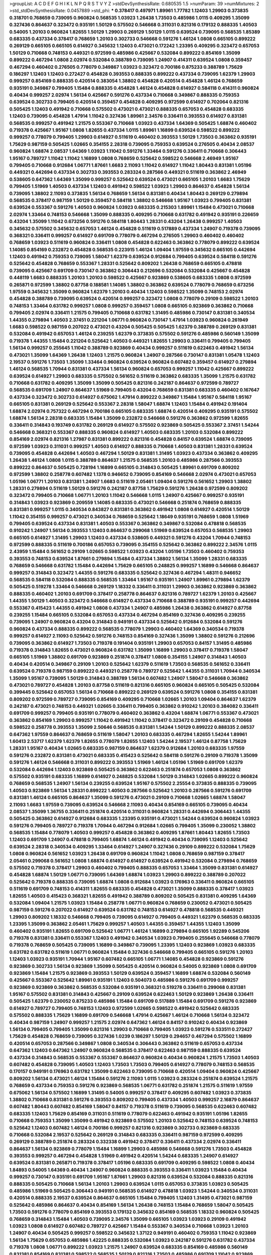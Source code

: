 >groupList:
A C D E F G H I K L
N P Q R S T V Y Z 
>stdDevSynthesisRate:
0.680535 1.5 
>numParam:
39
>numMixtures:
2
>std_stdDevSynthesisRate:
0.0457889
>std_phi:
***
0.378417 0.497971 1.89961 1.77782 1.12403 1.29903 0.373835 0.318701 0.768659 0.739095
0.960824 0.568535 1.03923 1.26438 1.73503 0.485986 1.0115 0.409295 1.35099 0.327436
0.864637 0.323472 0.935191 1.50129 0.575502 0.546668 0.311031 0.821316 0.179132 0.888335
1.40503 0.54005 1.20103 0.960824 1.82655 1.50129 1.29903 0.269129 1.50129 1.0115
0.639524 0.739095 0.568535 1.85389 0.683335 0.437334 0.378417 0.768659 1.20103 0.302733
0.546668 0.591276 1.46124 1.0808 0.665105 0.899222 0.269129 0.665105 0.665105 0.614927
0.345632 1.12403 0.473021 0.172242 1.23395 0.409295 0.323472 0.657053 1.50129 0.710668
0.748153 0.449321 0.972599 0.485986 0.425667 0.532084 0.899222 0.854169 1.35099 0.899222
0.467294 1.0808 2.02974 0.532084 0.388789 0.739095 1.24907 0.414311 0.639524 1.0808
0.359457 0.467294 0.460402 0.276505 0.778079 0.349867 1.03923 0.323472 0.700186 0.875233
0.388789 1.75629 0.186297 1.12403 1.12403 0.272427 0.454828 0.393553 0.888335 0.899222
0.437334 0.739095 1.62379 1.29903 0.999257 0.854169 0.888335 0.420514 0.383054 1.38802
0.454828 0.420514 0.454828 1.46124 0.768659 0.935191 0.349867 0.799405 1.15484 0.888335
0.454828 1.46124 0.454828 0.614927 0.584118 0.414311 0.960824 0.40434 0.999257 2.02974
1.56134 0.425667 0.591276 0.437334 0.710668 0.349867 0.888335 0.759353 0.639524 0.302733
0.799405 0.420514 0.359457 0.454828 0.409295 0.972599 0.614927 0.702064 0.821316 0.505425
1.12403 0.491942 0.710668 0.575502 0.473021 0.473021 0.888335 0.657053 0.454828 0.683335
1.12403 0.739095 0.454828 1.47914 1.11042 0.327436 1.89961 2.34576 0.336411 0.393553
0.614927 0.831381 0.568535 0.999257 0.491942 1.21575 0.553367 0.710668 1.03923 0.437334
1.64369 0.505425 1.68874 0.460402 0.719378 0.425667 1.95167 1.0808 1.82655 0.437334
1.0115 1.89961 1.16899 0.639524 0.598522 0.899222 0.999257 0.778079 0.799405 1.29903
0.614927 0.511619 0.460402 0.393553 1.50129 1.73503 0.363862 0.935191 1.75629 0.987159
0.505425 1.02665 0.354155 2.28318 0.739095 0.759353 0.639524 0.276505 0.40434 2.08537
0.960824 1.68874 2.08537 1.64369 1.03923 1.11042 0.591276 1.33464 0.591276 0.336411
0.710668 0.306443 1.95167 0.789727 1.11042 1.11042 1.16899 1.0808 0.768659 0.525642
0.598522 0.546668 2.46949 1.95167 0.799405 0.710668 0.912684 1.06771 1.87661 1.6683
2.11093 1.11042 0.614927 1.11042 1.80443 0.831381 1.05196 0.449321 0.442694 0.437334
0.302733 0.393553 0.283324 0.287566 0.449321 0.511619 0.363862 2.46949 0.538605 0.647362
1.64369 1.35099 0.999257 0.525642 0.639524 0.473021 0.665105 1.20103 1.6683 1.75629
0.799405 1.51969 1.40503 0.437334 1.12403 0.491942 0.598522 1.03923 1.29903 0.864637
0.454828 1.56134 0.739095 1.38802 2.11093 0.373835 1.56134 0.768659 1.56134 0.831381
0.40434 1.80443 0.269129 0.279894 0.568535 0.378417 0.987159 1.50129 0.359457 0.584118
1.38802 0.546668 1.95167 1.03923 0.799405 0.831381 0.639524 0.553367 0.591276 1.40503
0.960824 1.03923 0.683335 0.215303 1.89961 1.15484 0.473021 0.710668 2.02974 1.33464
0.748153 0.546668 1.35099 0.888335 0.409295 0.710668 0.631782 0.491942 0.935191 0.226659
0.43204 1.35099 1.11042 0.673256 0.591276 0.584118 1.80443 1.28331 0.43204 1.26438
0.999257 1.40503 0.345632 0.575502 0.345632 0.657053 1.46124 0.454828 0.511619 0.517889
0.437334 1.24907 0.719378 0.739095 0.368321 0.336411 0.999257 0.614927 0.691709 0.778079
0.467294 0.276505 1.29903 0.460402 0.460402 0.768659 1.03923 0.511619 0.960824 0.336411
1.0808 0.454828 0.622463 0.363862 0.778079 0.899222 0.639524 1.14085 0.854169 0.232872
0.454828 0.568535 0.223915 1.46124 1.09404 1.97559 0.345632 0.665105 0.442694 1.12403
0.491942 0.759353 0.739095 1.58047 1.62379 0.639524 0.912684 0.799405 0.639524 0.584118
0.591276 0.525642 0.454828 0.768659 0.553367 1.28331 0.525642 0.809202 1.26438 0.768659
0.665105 0.478818 0.739095 0.425667 0.691709 0.730147 0.363862 0.306443 0.212696 0.532084
0.532084 0.425667 0.454828 0.448119 1.6683 0.888335 1.20103 1.20103 0.598522 0.425667
0.923869 0.538605 0.683335 1.0808 0.972599 0.265871 0.972599 1.38802 0.87758 0.188581
1.14085 1.38802 0.363862 0.639524 0.778079 0.768659 0.673256 1.97559 0.345632 1.35099
0.960824 1.62379 1.20103 0.40434 1.12403 0.598522 1.35099 0.748153 2.02974 0.454828
0.388789 0.739095 0.639524 0.420514 0.999257 0.323472 1.0808 0.778079 0.29109 0.598522
1.20103 0.748153 1.33464 0.631782 0.999257 1.0808 0.999257 0.359457 1.0808 0.665105
0.923869 0.363862 0.710668 0.799405 2.02974 0.336411 1.21575 0.799405 0.710668 0.631782
1.31495 0.485986 0.730147 0.831381 0.340534 1.44355 0.279894 1.40503 2.37451 0.221204
1.06771 0.960824 0.730147 1.47914 1.03923 0.960824 0.261949 1.6683 0.598522 0.987159
0.207022 0.473021 0.43204 0.505425 0.505425 1.62379 0.388789 0.269129 0.831381 0.532084
0.491942 0.657053 1.46124 0.239255 1.62379 0.373835 0.575502 0.591276 0.485986 0.560149
1.35099 0.719378 1.44355 1.15484 0.221204 0.525642 1.40503 0.449321 1.82655 1.29903
0.336411 0.799405 0.799405 1.56134 0.999257 0.255645 1.11042 0.388789 0.923869 0.40434
0.999257 0.511619 0.622463 0.491942 1.56134 0.473021 1.35099 1.64369 1.26438 1.12403
1.21575 0.960824 1.24907 0.287566 0.730147 0.831381 1.05478 1.12403 2.19537 0.591276
1.73503 1.35099 1.33464 0.960824 0.639524 0.960824 0.607482 0.359457 0.614927 0.279894
1.46124 0.568535 1.70944 0.831381 0.437334 1.56134 0.960824 0.657053 0.999257 1.11042
0.425667 0.899222 0.639524 0.614927 1.29903 0.683335 0.575502 0.561652 0.511619 0.363862
0.683335 1.35099 1.21575 0.631782 0.710668 0.631782 0.409295 1.35099 1.35099 0.505425
0.821316 0.242187 0.864637 0.972599 0.789727 0.568535 0.691709 1.24907 0.864637 1.51969
0.799405 0.43204 0.768659 0.831381 0.683335 0.460402 0.167647 0.437334 0.323472 0.302733
0.614927 0.675062 1.47914 0.899222 0.349867 1.15484 1.95167 0.584118 1.95167 0.665105
0.831381 0.269129 0.525642 0.553367 2.28318 1.58047 1.68874 1.12403 1.15484 0.491942
0.191404 1.68874 2.02974 0.757322 0.467294 0.700186 0.665105 0.683335 1.68874 0.420514
0.409295 0.935191 0.575502 1.68874 1.56134 2.28318 0.683335 1.15484 1.35099 0.232872
0.546668 0.591276 0.363862 0.972599 1.82655 0.336411 0.314843 0.193749 0.631782 0.269129
0.614927 0.575502 0.923869 0.505425 0.553367 2.37451 1.54244 0.546668 0.368321 0.553367
0.888335 0.960824 0.614927 1.40503 0.683335 1.20103 0.532084 0.899222 0.854169 2.02974
0.821316 1.27987 0.831381 0.899222 0.821316 0.454828 0.84157 0.639524 1.68874 0.739095
0.972599 1.03923 0.311031 0.999257 1.40503 0.614927 0.888335 0.710668 1.40503 0.831381
1.28331 0.639524 0.739095 0.454828 0.442694 1.40503 0.467294 1.50129 0.831381 1.31495
1.03923 0.437334 0.363862 0.409295 1.26438 1.46124 1.0808 1.0115 0.388789 0.864637
1.21575 0.568535 1.20103 0.485986 0.287566 0.393553 0.899222 0.864637 0.505425 0.728194
1.16899 0.665105 0.314843 0.505425 1.89961 0.691709 0.809202 0.972599 1.38802 0.258778
0.607482 1.1378 0.946652 0.739095 0.854169 0.546668 2.02974 0.473021 0.657053 1.05196
1.06771 1.20103 0.831381 1.24907 1.6683 0.511619 2.05461 1.09404 0.591276 0.561652
1.29903 1.38802 1.28331 0.279894 0.511619 1.50129 0.591276 0.242187 0.87758 1.75629
0.591276 1.26438 0.972599 0.809202 0.323472 0.799405 0.710668 1.06771 1.20103 1.11042
0.546668 1.0115 1.24907 0.425667 0.999257 0.935191 0.314843 1.03923 0.923869 0.209559
1.14085 0.683335 0.473021 0.546668 0.251874 0.768659 0.888335 0.831381 0.999257 1.0115
0.340534 0.843827 0.831381 0.363862 0.491942 1.0808 0.614927 0.420514 1.50129 1.11042
0.354155 0.999257 0.473021 0.340534 0.768659 0.525642 1.18649 0.935191 0.768659 1.0808
1.51969 0.799405 0.639524 0.437334 0.831381 1.40503 0.553367 0.363862 0.349867 0.532084
0.478818 0.568535 0.910242 1.24907 1.56134 0.393553 1.12403 0.864637 0.299068 1.51969
0.639524 0.657053 0.568535 1.29903 0.665105 0.614927 1.31495 1.29903 1.12403 0.437334
0.538605 0.449321 0.591276 0.43204 1.70944 0.748153 0.972599 0.888335 0.511619 0.700186
0.657053 0.739095 0.354155 0.525642 0.363862 0.899222 2.34576 1.0115 2.43959 1.15484
0.561652 0.29109 1.02665 0.598522 1.03923 0.43204 1.05196 1.73503 0.460402 0.759353
0.393553 0.748153 0.639524 1.87661 0.279894 1.15484 0.437334 1.38802 1.56134 1.35099
1.28331 0.683335 0.768659 0.546668 0.631782 1.15484 0.442694 1.75629 0.665105 0.248825
0.999257 1.16899 0.546668 0.864637 0.999257 0.314843 0.323472 1.44355 0.591276 0.683335
0.525642 0.327436 0.467294 1.48311 0.946652 0.568535 0.584118 0.532084 0.888335 0.568535
1.33464 1.95167 0.935191 1.24907 1.89961 0.279894 1.62379 0.505425 0.519278 1.33464
0.546668 0.269129 1.18332 0.336411 0.311031 1.29903 0.363862 0.923869 0.363862 0.888335
0.460402 1.20103 0.691709 0.378417 0.258778 0.864637 0.821316 0.789727 1.62379 1.20103
0.425667 1.44355 1.50129 1.40503 0.323472 0.546668 0.614927 0.437334 0.710668 0.388789
0.935191 0.999257 0.442694 0.553367 0.415423 1.44355 0.491942 1.0808 0.437334 1.24907
0.485986 1.26438 0.363862 0.614927 0.87758 0.239255 1.15484 0.665105 0.532084 0.657053
0.437334 0.467294 0.854169 0.327436 0.409295 0.239255 0.739095 1.24907 0.960824 0.43204
0.314843 0.949191 0.437334 0.525642 0.912684 0.532084 0.591276 0.960824 0.437334 0.888335
0.899222 0.568535 0.778079 1.29903 0.460402 1.64369 0.340534 0.719378 0.999257 0.614927
2.11093 0.525642 0.591276 0.748153 0.854169 0.327436 1.35099 1.38802 0.591276 0.212696
0.739095 0.363862 0.614927 1.73503 0.719378 0.191404 0.935191 1.29903 0.657053 0.84157
1.31495 0.485986 0.719378 0.314843 1.82655 0.473021 0.960824 0.631782 1.35099 1.16899
1.29903 0.378417 0.719378 1.58047 0.665105 1.51969 1.38802 0.691709 0.923869 0.251874
0.378417 1.0808 0.354155 1.24907 0.314843 1.40503 0.40434 0.420514 0.349867 0.29109
1.20103 0.525642 1.62379 0.511619 1.73503 0.568535 0.561652 0.336411 0.639524 0.719378
0.987159 0.899222 0.449321 0.258778 0.789727 0.525642 1.44355 0.311031 1.70944 0.340534
1.35099 1.95167 0.739095 1.50129 0.314843 0.388789 1.56134 0.607482 1.24907 1.58047
0.546668 0.363862 0.473021 0.789727 0.454828 1.20103 0.87758 0.511619 0.821316 0.665105
0.960824 0.665105 0.505425 0.532084 0.399445 0.525642 0.657053 1.56134 0.710668 0.899222
0.269129 0.639524 0.591276 1.0808 0.354155 0.831381 0.809202 0.972599 0.789727 0.739095
0.854169 0.409295 0.710668 1.02665 1.20103 1.09404 0.864637 1.62379 0.242187 0.473021
0.748153 0.449321 1.02665 0.336411 0.799405 0.363862 0.910242 1.20103 0.384082 0.336411
0.691709 0.999257 0.799405 0.935191 0.778079 0.460402 0.363862 0.43204 1.68874 1.06771
0.553367 0.473021 0.363862 0.854169 1.29903 0.999257 1.11042 0.491942 1.11042 0.378417
0.323472 0.29109 0.454828 0.710668 0.598522 0.258778 0.393553 1.35099 2.50646 0.568535
0.831381 1.54244 1.50129 0.899222 0.888335 2.08537 0.647362 1.97559 0.864637 0.768659
0.511619 1.58047 1.20103 0.683335 0.467294 1.82655 1.54244 1.89961 1.60413 2.53717
1.62379 1.62379 1.82655 0.778079 1.82655 1.12403 1.54244 2.19537 1.46124 0.87758
1.75629 1.28331 1.95167 0.40434 1.02665 0.683335 0.987159 0.864637 1.62379 0.912684
1.20103 0.683335 1.97559 0.591276 0.232872 0.831381 0.473021 0.683335 0.415423 0.525642
0.584118 0.591276 0.29109 0.719378 1.35099 0.591276 1.46124 0.546668 0.311031 0.899222
0.393553 1.51969 1.46124 1.05196 1.51969 0.691709 1.62379 0.532084 0.442694 1.12403
0.923869 0.505425 0.363862 0.622463 0.251874 0.657053 1.0808 0.363862 0.575502 0.935191
0.683335 1.16899 0.614927 0.248825 0.532084 1.50129 0.314843 1.02665 0.899222 0.960824
0.768659 0.568535 1.24907 1.56134 0.239255 0.639524 1.95167 0.575502 2.25554 0.373835
0.888335 0.739095 1.40503 0.923869 1.56134 1.28331 0.899222 1.40503 0.287566 0.525642
1.20103 0.287566 0.591276 0.691709 0.831381 1.46124 0.665105 0.864637 1.35099 0.591276
0.473021 0.29109 0.710668 1.02665 1.68874 1.58047 2.11093 1.6683 1.97559 0.739095
0.639524 0.546668 2.11093 0.40434 0.854169 0.665105 0.739095 0.40434 2.08537 1.35099
1.36755 0.336411 0.251874 0.420514 0.311031 0.960824 1.28331 0.442694 0.306443 1.44355
0.505425 0.363862 0.614927 0.912684 0.683335 1.23395 0.935191 0.473021 1.54244 0.639524
0.960824 1.03923 0.591276 0.799405 0.789727 0.719378 1.70944 0.467294 0.912684 1.02665
0.799405 1.35099 0.230052 1.38802 0.568535 1.15484 0.778079 1.40503 0.999257 0.454828
0.363862 0.409295 1.87661 1.80443 1.82655 1.73503 1.12403 0.691709 1.24907 0.478818
0.799405 1.68874 1.46124 0.491942 0.40434 0.739095 1.12403 0.525642 0.639524 2.28318
0.340534 0.409295 1.33464 0.614927 1.24907 0.327436 0.29109 0.899222 0.532084 1.75629
1.0808 0.960824 0.561652 1.03923 1.26438 0.691709 0.960824 1.11042 1.0808 0.768659
0.987159 0.378417 2.05461 0.299068 0.561652 1.0808 1.68874 0.614927 0.614927 0.639524
0.491942 0.532084 0.279894 0.768659 0.575502 0.719378 0.378417 1.29903 0.460402 0.799405
0.888335 0.657053 1.33464 1.35099 0.831381 0.614927 0.454828 1.68874 1.50129 1.06771
0.739095 1.64369 1.68874 1.03923 1.29903 0.899222 0.388789 0.207022 0.525642 0.719378
0.888335 0.739095 1.68874 1.0808 0.912684 1.03923 0.176963 0.336411 0.960824 0.665105
0.511619 0.691709 0.748153 0.414311 1.82655 0.683335 0.454828 0.473021 1.35099 0.888335
0.378417 1.03923 1.82655 1.40503 0.415423 0.368321 1.82655 0.491942 0.388789 0.809202
0.505425 0.831381 0.409295 1.64369 0.532084 1.09404 1.21575 1.03923 1.15484 0.258778
1.06771 0.960824 0.768659 0.230052 0.473021 0.505425 0.987159 0.591276 0.207022 0.614927
0.639524 0.631782 0.748153 0.614927 0.478818 0.568535 0.449321 1.29903 0.809202 1.18332
0.546668 0.799405 0.739095 0.614927 0.799405 0.449321 1.62379 0.568535 0.683335 1.23395
1.35099 0.363862 2.05461 1.75629 0.999257 1.40503 1.44355 0.359457 1.44355 1.12403
1.35099 0.460402 0.935191 1.82655 0.691709 0.525642 1.06771 1.46124 1.16899 0.279894
0.665105 1.92289 0.545206 0.719378 0.831381 0.336411 0.553367 1.12403 0.491942 0.340534
1.03923 0.799405 0.255645 0.546668 0.778079 0.719378 0.768659 0.505425 0.739095 1.16899
0.349867 0.739095 1.23395 1.12403 0.923869 1.03923 0.683335 0.631782 0.631782 0.511619
1.06771 0.960824 1.15484 0.327436 0.546668 0.799405 0.665105 0.591276 1.20103 1.12403
1.03923 0.935191 1.70944 1.95167 0.607482 0.665105 1.06771 1.14085 0.454828 0.923869
0.591276 0.923869 0.302733 1.56134 0.923869 1.35099 0.505425 0.420514 0.960824 0.54005
0.923869 1.0808 0.691709 0.923869 1.15484 1.21575 0.923869 0.393553 1.50129 0.639524
0.359457 1.16899 1.68874 0.532084 0.560149 0.425667 0.553367 0.525642 1.89961 0.935191
1.12403 0.504073 0.485986 0.591276 0.691709 0.999257 0.923869 0.923869 0.363862 0.568535
0.532084 0.935191 0.368321 0.519278 0.336411 0.299068 0.831381 1.95167 0.575502 0.831381
0.314843 0.425667 0.29109 0.639524 0.622463 1.50129 0.923869 1.26438 0.336411 0.505425
1.62379 0.230052 0.875233 0.485986 1.15484 0.691709 0.517889 1.15484 0.691709 0.591276
0.923869 0.614927 0.789727 0.799405 0.748153 1.12403 0.972599 1.02665 0.598522 0.491942
0.525642 0.683335 0.575502 0.888335 1.75629 1.16899 0.691709 0.546668 1.47914 0.425667
1.46124 0.710668 1.56134 0.323472 0.40434 0.987159 1.24907 0.999257 1.21575 2.02974
0.647362 1.46124 0.84157 0.910242 0.40434 0.923869 1.56134 0.799405 0.799405 1.35099
0.821316 1.29903 0.710668 0.799405 1.03923 0.591276 0.533511 0.272427 1.75629 0.454828
0.768659 0.739095 0.327436 1.0239 0.186297 1.50129 0.294657 0.467294 0.575502 1.16899
0.420514 0.657053 0.287566 0.349867 1.0808 0.340534 0.306443 0.363862 0.511619 0.657053
0.437334 0.647362 1.12403 0.647362 1.24907 0.960824 0.568535 0.378417 0.622463 0.987159
0.888335 0.639524 0.437334 0.314843 0.568535 0.553367 0.553367 0.864637 0.960824 0.40434
0.960824 1.21575 1.73503 1.40503 0.607482 0.454828 0.739095 1.40503 1.12403 1.73503
1.73503 0.799405 0.614927 0.778079 0.748153 0.568535 0.170157 0.949191 0.176963 0.631782
1.35099 0.622463 0.739095 0.710668 0.420514 1.09404 0.960824 0.425667 0.809202 1.56134
0.473021 1.46124 1.15484 0.591276 2.11093 1.0115 1.03923 0.283324 0.251874 0.639524
1.21575 0.768659 0.437334 0.759353 0.591276 0.923869 0.568535 1.06771 0.631782 0.251874
1.21575 0.511619 1.97559 0.675062 1.56134 0.575502 1.16899 1.31495 0.54005 0.999257
0.378417 0.409295 0.607482 1.03923 0.373835 1.38802 0.710668 0.831381 0.591276 0.393553
0.809202 0.799405 0.437334 1.40503 0.999257 2.16879 0.864637 0.607482 1.80443 0.607482
0.854169 1.58047 0.84157 0.719378 0.511619 0.739095 0.568535 0.622463 0.607482 0.683335
1.12403 1.75629 0.854169 0.311031 0.511619 0.778079 0.622463 0.491942 0.935191 1.05196
1.82655 0.710668 0.759353 1.35099 1.35099 0.491942 0.923869 0.575502 1.20103 0.525642
0.748153 0.639524 0.748153 0.525642 1.12403 0.607482 1.46124 0.700186 0.999257 0.821316
0.923869 0.302733 0.923869 0.683335 0.710668 0.532084 2.19537 0.525642 0.269129 0.314843
0.683335 0.336411 0.987159 0.972599 0.409295 0.269129 0.388789 0.251874 0.283324 0.332338
0.491942 0.378417 0.336411 0.437334 2.02974 0.336411 0.864637 1.56134 0.923869 0.778079
1.15484 1.16899 1.29903 0.485986 0.546668 0.591276 1.73503 0.454828 0.393553 0.999257
0.467294 0.454828 1.51969 0.491942 0.420514 1.54244 0.683335 1.24907 0.614927 0.639524
0.831381 0.265871 0.719378 0.378417 1.05196 0.683335 0.691709 0.409295 0.598522 1.0808
0.40434 1.84893 0.54005 1.64369 0.40434 1.24907 0.960824 0.888335 0.393553 0.336411
1.03923 1.15484 0.40434 0.999257 0.730147 0.935191 0.691709 1.95167 1.87661 1.29903
0.821316 0.639524 0.532084 0.888335 0.821316 0.888335 0.505425 0.710668 1.56134 1.20103
1.29903 0.639524 1.0115 0.657053 0.373835 1.03923 0.505425 0.485986 1.51969 0.505425
0.306443 0.949191 0.568535 0.614927 0.478818 1.03923 1.54244 0.340534 0.311031 0.420514
0.888335 2.19537 0.639524 0.864637 0.665105 1.15484 0.799405 1.12403 1.31495 0.473021
0.987159 0.525642 0.485986 0.864637 0.40434 0.854169 1.56134 1.26438 0.748153 1.15484
0.768659 1.58047 0.505425 1.73503 0.591276 0.778079 0.854169 0.393553 0.179132 0.345632
0.854169 0.568535 1.18332 0.960824 0.505425 0.768659 0.314843 1.15484 1.40503 0.739095
2.34576 1.35099 0.665105 1.03923 1.03923 0.29109 0.491942 1.03923 1.0808 0.614927
0.607482 0.789727 0.425667 1.15484 0.553367 0.340534 0.710668 1.03923 1.20103 1.24907
0.40434 0.505425 0.999257 0.598522 0.345632 1.37122 0.949191 0.460402 0.759353 1.11042
0.923869 1.56134 1.75629 0.657053 0.485986 1.42225 0.888335 0.532084 1.03923 0.242187
0.591276 0.631782 0.437334 0.719378 1.0808 1.06771 0.899222 1.03923 1.21575 1.24907
0.639524 0.683335 0.854169 0.485986 0.560149 0.831381 0.854169 0.831381 0.598522 0.568535
1.50129 0.821316 1.73503 0.485986 0.691709 1.11042 0.923869 0.591276 0.854169 1.73503
1.60413 1.46124 1.80443 1.62379 0.972599 1.50129 0.393553 0.29109 0.719378 0.854169
0.673256 0.821316 0.935191 1.6683 0.888335 0.854169 0.591276 1.62379 0.899222 0.799405
1.58047 0.639524 0.275766 0.43204 1.51969 0.789727 1.60413 2.19537 1.97559 1.0808
1.38802 1.16899 0.739095 1.0808 0.363862 0.345632 0.54005 0.242187 0.239255 0.511619
0.283324 0.473021 1.09404 0.398376 0.349867 0.831381 0.546668 0.393553 0.923869 1.0808
0.923869 0.553367 0.864637 0.960824 1.33464 1.0115 0.739095 0.269129 0.568535 0.639524
0.393553 1.51969 0.999257 0.888335 0.999257 1.36755 0.388789 0.821316 1.05196 0.232872
0.657053 0.591276 0.999257 0.614927 0.614927 0.665105 1.62379 0.739095 0.373835 0.485986
1.62379 0.437334 1.50129 0.665105 0.789727 0.473021 0.497971 0.354155 0.363862 0.363862
0.923869 0.302733 0.336411 0.710668 0.899222 0.363862 0.363862 0.363862 0.491942 0.279894
0.575502 0.491942 1.64369 1.09404 0.454828 1.80443 0.425667 0.327436 0.399445 0.739095
0.799405 0.299068 1.46124 1.15484 0.821316 0.799405 1.21575 0.622463 0.525642 0.683335
1.20103 1.06771 0.768659 1.40503 0.340534 0.864637 0.454828 0.40434 1.33464 0.546668
0.683335 0.999257 0.591276 0.420514 0.657053 0.665105 0.373835 0.409295 1.68874 2.02974
0.511619 1.40503 0.665105 0.331449 0.591276 0.691709 1.15484 0.420514 1.02665 0.393553
0.999257 0.478818 1.16899 0.631782 0.710668 0.923869 2.11093 0.799405 0.683335 0.561652
0.854169 1.40503 0.728194 1.75629 0.691709 0.525642 0.622463 1.29903 0.378417 0.631782
0.759353 0.683335 0.511619 1.15484 1.0239 0.568535 0.437334 0.639524 1.95167 0.409295
1.62379 0.437334 0.491942 0.702064 0.778079 1.36755 1.44355 0.553367 1.12403 0.972599
1.40503 2.43959 1.16899 0.497971 0.87758 0.657053 0.40434 0.768659 1.15484 0.899222
0.960824 0.614927 1.0115 0.442694 0.568535 1.50129 0.831381 1.12403 1.95167 0.683335
1.56134 0.54005 0.923869 0.287566 0.154999 0.778079 0.363862 0.388789 1.11042 0.657053
0.84157 0.437334 0.553367 0.935191 0.340534 0.899222 0.614927 0.899222 1.15484 1.03923
0.999257 1.35099 1.15484 0.639524 0.683335 0.568535 0.349867 0.491942 0.605857 0.854169
0.683335 1.31495 1.35099 0.248825 1.68874 0.314843 0.532084 0.923869 0.497971 0.454828
0.960824 1.09404 0.639524 0.614927 1.29903 1.40503 1.03923 0.768659 1.35099 0.546668
1.68874 1.24907 2.11093 0.631782 0.420514 1.82655 1.44355 0.768659 0.336411 1.20103
0.314843 0.591276 0.323472 0.546668 0.560149 1.92289 0.730147 1.0808 1.51969 0.598522
0.269129 1.21575 1.16899 0.888335 1.46124 0.532084 0.425667 0.778079 0.359457 1.0115
0.960824 0.614927 1.87661 0.378417 0.888335 1.20103 0.505425 0.811372 1.42607 0.491942
0.719378 0.591276 1.62379 0.568535 1.68874 0.591276 1.51969 0.831381 0.831381 0.888335
0.888335 0.854169 0.598522 0.710668 1.70944 0.888335 0.768659 0.359457 0.473021 1.68874
0.258778 1.35099 0.420514 0.960824 0.349867 1.20103 0.314843 1.24907 0.739095 0.972599
0.242187 0.864637 0.665105 0.854169 0.460402 0.987159 1.70944 0.368321 0.442694 0.546668
0.378417 0.425667 1.24907 0.255645 0.323472 0.242187 0.505425 0.657053 0.460402 0.546668
0.323472 0.546668 1.50129 2.19537 0.491942 0.614927 0.378417 0.473021 0.384082 0.888335
0.691709 0.442694 1.51969 0.999257 1.62379 0.40434 0.831381 0.789727 0.614927 1.35099
0.854169 0.546668 0.261949 1.11042 1.68874 0.505425 0.960824 0.323472 0.691709 0.864637
1.29903 0.568535 0.383054 0.242187 0.568535 0.631782 0.821316 0.821316 0.336411 0.454828
1.0808 1.26438 0.319556 0.393553 1.21575 1.16899 0.768659 1.15484 1.87661 0.598522
0.302733 0.739095 0.525642 1.15484 0.420514 0.354155 0.575502 0.665105 1.24907 0.768659
0.393553 0.467294 1.75629 0.888335 1.62379 0.560149 0.739095 0.778079 0.323472 0.739095
0.378417 1.29903 1.40503 0.473021 0.546668 1.47914 0.710668 0.442694 0.631782 0.546668
1.12403 0.657053 0.437334 0.888335 0.854169 0.420514 0.631782 0.29109 0.665105 0.491942
0.454828 1.50129 0.607482 0.314843 0.899222 1.46124 1.0808 0.336411 0.575502 0.719378
0.999257 0.831381 0.340534 0.639524 0.960824 0.972599 0.378417 0.665105 1.06771 0.560149
0.607482 0.614927 0.460402 0.710668 0.598522 0.730147 0.393553 0.425667 1.82655 1.40503
1.64369 0.276505 0.999257 1.73503 0.778079 0.473021 0.710668 0.591276 0.473021 1.0808
1.15484 0.607482 0.710668 0.710668 0.622463 1.87661 0.87758 0.799405 0.525642 0.854169
0.768659 0.665105 0.675062 1.09404 1.60413 0.336411 1.42225 0.831381 0.768659 0.960824
0.454828 0.553367 0.584118 0.899222 0.519278 0.584118 0.739095 0.710668 0.442694 1.0808
1.40503 0.437334 0.888335 1.58047 1.82655 1.15484 1.21575 0.831381 0.302733 0.575502
0.691709 0.657053 0.265871 0.683335 0.460402 0.665105 0.327436 1.80443 0.323472 1.46124
1.38802 1.70944 0.553367 0.336411 1.11042 1.0808 1.16899 0.899222 1.20103 0.497971
0.473021 0.768659 0.269129 0.960824 1.95167 0.491942 0.29109 0.575502 1.0808 0.532084
1.20103 0.437334 0.258778 0.363862 0.778079 0.923869 0.473021 1.0115 0.378417 0.473021
0.442694 0.665105 0.258778 0.923869 0.935191 1.06771 0.665105 0.40434 0.491942 0.831381
0.532084 1.15484 1.28331 0.999257 0.251874 1.40503 1.0115 0.491942 1.11042 0.532084
0.363862 0.657053 1.64369 0.607482 0.683335 0.591276 0.314843 1.95167 0.159248 0.831381
0.485986 0.43204 0.575502 0.215303 1.56134 0.546668 0.248825 1.16899 0.378417 0.279894
0.631782 0.363862 0.332338 0.923869 0.437334 0.821316 0.378417 0.821316 1.46124 1.70944
1.12403 0.311031 1.03923 1.15484 0.467294 0.207022 0.614927 0.831381 0.639524 0.864637
1.26438 0.532084 1.11042 0.454828 0.575502 0.393553 1.75629 1.42225 0.665105 1.28331
0.739095 0.251874 0.473021 1.02665 0.864637 1.31495 1.26438 1.1378 0.525642 0.923869
0.345632 0.454828 1.0115 1.62379 0.460402 0.258778 0.923869 0.299068 0.575502 1.21575
0.383054 2.25554 0.409295 0.598522 1.20103 1.20103 0.972599 0.525642 0.323472 0.561652
0.999257 0.29109 1.29903 0.768659 0.710668 1.03923 1.42225 1.24907 1.44355 0.363862
1.29903 1.11042 0.425667 0.388789 1.50129 0.899222 1.09404 0.272427 1.40503 0.473021
0.821316 1.03923 0.279894 0.710668 1.06771 0.279894 0.899222 0.683335 0.607482 0.591276
1.62379 0.575502 0.987159 0.935191 1.26438 0.311031 0.789727 1.05196 0.505425 0.639524
0.546668 0.719378 0.29109 0.269129 1.56134 0.340534 0.532084 1.0808 0.960824 0.302733
0.614927 0.854169 0.442694 0.491942 1.12403 0.473021 0.598522 0.614927 0.454828 1.35099
1.46124 0.639524 1.92804 0.999257 1.60413 0.561652 0.437334 0.467294 0.420514 0.511619
0.691709 1.24907 0.691709 1.73503 0.323472 1.33464 2.02974 0.393553 1.89961 1.89961
1.62379 0.460402 0.283324 0.363862 1.75629 0.639524 0.972599 1.58047 1.21575 0.831381
0.683335 1.75629 0.363862 0.442694 1.03923 0.314843 1.12403 0.505425 0.809202 0.287566
1.62379 0.683335 1.62379 0.485986 0.473021 0.532084 1.26438 0.485986 0.789727 0.525642
0.768659 1.42607 0.691709 1.26438 1.0808 1.58047 1.87661 0.437334 0.759353 0.349867
0.442694 0.378417 1.75629 0.591276 1.05196 0.768659 0.561652 1.12403 1.15484 1.26438
0.363862 0.473021 0.336411 0.987159 0.354155 1.0115 0.591276 0.748153 0.546668 0.336411
0.491942 0.302733 0.598522 1.51969 1.89961 1.80443 1.44355 1.20103 0.546668 1.40503
1.05196 0.287566 1.11042 1.21575 0.759353 1.12403 0.831381 0.29109 0.888335 1.21575
0.739095 0.665105 0.420514 0.639524 0.532084 0.336411 0.388789 0.639524 0.702064 1.46124
0.864637 0.532084 0.702064 0.525642 0.730147 0.631782 0.821316 0.378417 0.314843 1.24907
1.16899 0.710668 0.864637 0.388789 1.1378 0.683335 0.935191 1.29903 0.584118 0.691709
0.999257 0.287566 0.449321 0.232872 1.0808 0.437334 0.710668 0.683335 0.511619 0.378417
1.62379 0.232872 1.33464 0.314843 0.960824 0.607482 1.6683 1.33464 0.799405 0.710668
0.40434 1.75629 0.568535 0.437334 0.639524 1.37122 0.960824 0.591276 1.89961 0.591276
0.864637 0.614927 0.591276 1.51969 0.768659 2.08537 0.899222 1.62379 1.51969 1.18332
1.62379 0.568535 0.789727 0.768659 1.56134 1.44355 0.665105 0.888335 0.491942 0.739095
0.525642 0.363862 1.87661 1.35099 0.799405 0.415423 0.437334 1.42607 1.15484 0.949191
0.265159 0.511619 0.511619 0.710668 0.54005 0.359457 2.02974 1.29903 1.03923 1.42225
0.454828 0.485986 0.485986 0.899222 1.16899 1.44355 1.03923 0.442694 0.639524 0.691709
0.639524 0.960824 0.683335 0.799405 0.409295 1.03923 0.999257 0.311031 1.24907 0.864637
0.683335 0.311031 0.831381 0.854169 0.622463 0.43204 0.799405 0.485986 0.972599 0.768659
0.864637 0.363862 1.20103 0.302733 0.923869 1.16899 0.336411 1.51969 0.473021 0.831381
0.517889 0.960824 0.864637 0.999257 0.299068 0.614927 0.279894 1.29903 1.15484 1.03923
0.960824 1.33464 0.215303 0.287566 0.307265 1.56134 0.899222 0.437334 1.38802 1.16899
0.232872 0.691709 0.478818 0.553367 0.614927 0.778079 0.799405 1.51969 0.532084 1.58047
0.730147 0.378417 0.831381 0.631782 0.311031 0.29109 0.710668 0.336411 0.657053 0.546668
0.239255 0.388789 0.449321 0.415423 0.639524 0.683335 0.251874 0.691709 0.691709 0.393553
0.505425 1.38802 1.62379 0.972599 0.809202 1.15484 0.614927 0.899222 1.29903 1.20103
0.768659 0.809202 0.591276 0.799405 1.20103 0.899222 0.768659 0.40434 0.683335 0.485986
0.40434 0.999257 1.12403 1.75629 1.03923 0.302733 0.491942 1.62379 1.97559 0.553367
0.960824 0.739095 0.29109 0.614927 1.56134 1.87661 0.607482 0.314843 1.6683 0.546668
0.739095 1.73503 0.702064 0.420514 0.378417 0.358495 1.58047 0.525642 0.239255 0.40434
0.639524 0.614927 0.799405 0.614927 0.269129 0.935191 0.415423 1.21575 0.363862 0.700186
0.987159 1.35099 0.532084 0.460402 0.276505 0.215303 1.06771 0.710668 0.999257 0.614927
0.40434 0.935191 0.265871 1.73503 1.44355 1.35099 0.242187 0.161199 1.26438 1.03923
0.591276 0.665105 0.336411 0.473021 0.960824 0.935191 0.960824 1.95167 2.02974 0.29109
0.311031 0.657053 1.0808 0.719378 0.584118 1.03923 0.232872 0.935191 1.50129 0.809202
0.546668 0.525642 1.24907 0.420514 0.665105 0.442694 1.82655 0.363862 0.591276 0.258778
1.21575 0.591276 0.314843 1.20103 0.799405 1.0808 0.491942 1.73503 0.614927 1.70944
2.74421 2.11093 1.77782 1.54244 0.245155 1.56134 1.38802 1.42225 2.25554 0.314843
0.591276 0.43204 0.420514 1.14085 1.29903 1.35099 0.691709 0.665105 0.748153 0.40434
0.336411 1.11042 0.40434 0.799405 1.06771 0.29109 1.0115 0.378417 2.11093 0.248825
0.363862 0.560149 0.768659 1.06771 0.553367 0.739095 0.437334 0.478818 0.517889 0.485986
0.778079 0.864637 0.999257 1.47914 0.546668 0.657053 2.05461 0.302733 0.768659 0.999257
0.349867 0.491942 1.20103 1.12403 1.97559 0.759353 0.327436 0.683335 0.239255 1.46124
0.323472 1.40503 0.511619 0.683335 0.415423 0.748153 0.799405 0.323472 0.831381 0.631782
1.35099 0.768659 0.186297 0.935191 1.38802 0.614927 1.21575 1.56134 1.40503 0.768659
1.24907 0.409295 0.473021 0.323472 1.75629 0.363862 0.614927 0.710668 0.485986 0.591276
0.388789 0.888335 0.29109 1.20103 0.393553 1.23395 0.809202 0.972599 0.831381 0.511619
0.409295 0.739095 0.923869 0.568535 0.165618 0.710668 0.40434 1.87661 1.12403 0.778079
1.24907 0.768659 1.03923 0.719378 0.821316 1.16899 0.336411 0.359457 0.575502 1.03923
0.363862 1.62379 0.821316 0.425667 0.349867 1.70944 1.35099 0.546668 1.38802 0.739095
0.323472 0.598522 0.287566 0.888335 0.420514 0.478818 0.378417 0.314843 0.473021 1.51969
0.467294 0.251874 1.03923 1.50129 0.497971 0.248825 0.748153 0.420514 1.97559 0.159248
0.378417 0.719378 1.68874 0.553367 0.748153 0.799405 0.349867 0.269129 0.349867 1.16899
0.454828 0.302733 0.568535 0.40434 0.546668 0.657053 0.340534 0.614927 0.491942 0.568535
1.68874 0.719378 0.525642 0.935191 1.89961 0.478818 1.11042 0.29109 0.420514 0.710668
0.425667 1.24907 0.683335 0.359457 0.393553 0.491942 0.799405 0.831381 0.546668 0.683335
0.279894 0.473021 0.287566 1.6683 0.691709 0.899222 0.425667 0.768659 0.987159 0.591276
1.77782 0.299068 0.336411 2.28318 0.19906 1.60413 1.75629 1.46124 1.75629 1.15484
0.546668 0.575502 0.864637 1.0808 0.505425 0.657053 0.425667 0.799405 0.454828 0.223915
0.888335 1.24907 0.363862 1.20103 0.972599 0.359457 0.359457 0.497971 0.657053 1.20103
2.28318 0.215303 0.864637 0.299068 1.28331 0.532084 0.639524 1.51969 0.888335 0.40434
0.299068 1.11042 0.302733 0.999257 0.949191 0.368321 1.44355 0.311031 0.336411 1.12403
0.314843 0.639524 0.799405 0.449321 1.0808 0.739095 0.923869 0.665105 0.665105 1.21575
0.525642 1.12403 0.323472 0.532084 0.314843 0.269129 1.33464 0.497971 0.473021 2.11093
0.960824 0.683335 1.03923 1.16899 1.29903 0.864637 1.33464 0.485986 0.29109 1.06771
0.665105 0.388789 0.568535 0.473021 1.56134 0.454828 0.491942 1.50129 0.639524 0.460402
1.68874 0.614927 0.639524 0.143306 0.388789 1.35099 1.20103 0.340534 0.363862 0.665105
1.15484 1.20103 0.388789 0.373835 0.987159 1.15484 0.283324 0.294657 1.12403 0.899222
1.24907 0.454828 0.568535 0.491942 1.03923 0.393553 0.546668 0.409295 0.809202 0.683335
1.03923 1.68874 0.778079 0.591276 0.683335 1.6683 0.683335 0.923869 0.473021 0.491942
0.639524 0.875233 0.226659 0.691709 0.768659 1.44355 0.923869 0.730147 1.11042 0.478818
0.29109 0.748153 0.40434 1.50129 0.393553 0.972599 1.82655 0.639524 0.568535 0.768659
0.935191 0.491942 0.383054 0.473021 1.44355 0.532084 1.12403 0.378417 1.62379 1.95167
1.35099 1.89961 0.748153 1.87661 0.831381 0.647362 0.821316 1.24907 1.20103 0.631782
1.24907 1.46124 0.568535 0.647362 0.269129 1.82655 1.05196 1.40503 1.75629 1.33464
1.73503 0.561652 2.05461 0.639524 1.62379 1.29903 1.0115 0.960824 0.221204 0.415423
0.748153 0.332338 0.420514 0.691709 1.51969 1.0808 0.40434 0.261949 0.409295 0.467294
0.54005 0.420514 0.748153 0.311031 0.568535 0.568535 0.388789 0.546668 0.299068 0.607482
0.739095 0.19906 0.888335 0.899222 1.15484 1.87661 1.68874 0.789727 0.768659 1.16899
1.42225 0.691709 1.12403 1.68874 0.473021 1.50129 1.0808 0.363862 0.473021 0.420514
1.82655 0.691709 1.06771 0.888335 0.691709 0.809202 0.935191 0.799405 0.19906 0.425667
0.999257 0.287566 0.415423 0.331449 1.0808 1.24907 0.639524 0.251874 0.639524 0.799405
1.68874 0.683335 0.368321 0.575502 0.960824 0.591276 0.799405 0.378417 0.269129 0.363862
0.409295 1.11042 0.657053 0.491942 0.388789 1.29903 0.323472 0.511619 1.77782 1.29903
0.473021 0.831381 0.409295 1.0808 0.987159 0.657053 0.546668 1.40503 0.575502 0.739095
0.831381 0.485986 1.26438 0.491942 0.378417 0.409295 1.0808 1.03923 0.311031 0.227267
0.378417 0.935191 0.683335 0.960824 0.622463 0.226659 0.373835 0.999257 1.06771 0.935191
0.517889 0.546668 1.50129 0.363862 0.349867 1.44355 0.768659 1.62379 0.591276 0.473021
1.0808 1.29903 0.43204 0.888335 0.647362 0.299068 0.999257 0.217942 1.26438 2.63866
1.56134 0.819119 0.491942 1.75629 0.525642 1.58047 0.999257 1.6683 0.467294 0.778079
1.16899 2.00517 0.748153 1.80443 0.748153 0.505425 0.409295 0.532084 0.336411 1.50129
0.460402 1.80443 0.999257 0.29109 0.639524 1.46124 0.415423 1.50129 1.26438 0.525642
0.311031 1.44355 0.759353 1.11042 0.665105 0.739095 0.999257 0.864637 0.647362 1.56134
0.349867 0.505425 1.50129 0.40434 0.739095 1.50129 0.485986 0.201499 0.491942 0.437334
1.35099 0.778079 0.935191 0.340534 0.605857 0.657053 0.719378 1.51969 0.575502 0.888335
0.639524 1.82655 0.960824 0.323472 1.36755 0.40434 0.454828 2.00517 0.631782 0.388789
0.323472 0.454828 1.56134 0.730147 0.314843 0.251874 0.683335 0.491942 1.92289 0.864637
1.09404 0.349867 0.631782 0.631782 0.223915 1.23065 0.373835 1.06771 0.511619 0.757322
0.311031 0.631782 0.591276 1.40503 0.505425 1.50129 1.15484 0.54005 0.553367 0.491942
0.242187 0.420514 0.789727 1.87661 0.568535 0.799405 0.719378 0.299068 1.70944 0.373835
0.454828 1.51969 1.80443 1.24907 1.95167 1.75629 0.739095 0.454828 0.29109 0.546668
0.454828 0.888335 1.89961 0.393553 0.336411 0.454828 1.46124 1.40503 0.719378 1.03923
0.768659 0.340534 0.759353 1.56134 1.35099 1.28331 0.454828 0.748153 0.614927 0.768659
0.710668 0.568535 0.575502 1.20103 0.473021 0.454828 0.511619 0.302733 0.223915 1.12403
0.388789 1.46124 1.15484 2.11093 0.607482 0.491942 1.56134 0.248825 1.58047 1.46124
1.35099 1.0115 0.789727 0.193749 0.768659 0.318701 0.999257 1.03923 2.08537 0.454828
0.368321 0.179132 0.279894 0.473021 0.675062 1.68874 1.56134 1.18649 0.923869 0.287566
1.51969 0.854169 0.768659 1.80443 0.748153 1.35099 0.311031 1.20103 0.639524 0.511619
0.999257 0.864637 0.307265 0.631782 0.639524 1.03923 0.525642 0.768659 0.207022 0.675062
1.38802 0.302733 0.323472 1.42225 1.0808 0.949191 1.56134 1.82655 0.269129 0.314843
1.62379 0.378417 0.748153 0.314843 0.591276 0.388789 0.409295 0.340534 0.568535 0.748153
0.683335 0.532084 1.51969 0.485986 1.12403 0.591276 1.62379 0.40434 1.0115 0.719378
1.42607 1.40503 1.35099 0.799405 1.28331 0.748153 1.56134 0.511619 0.546668 0.657053
0.311031 0.420514 1.50129 1.40503 1.35099 0.311031 0.538605 1.20103 0.442694 0.710668
0.888335 0.899222 0.639524 0.768659 0.336411 1.68874 1.24907 1.46124 0.607482 0.899222
0.591276 0.409295 0.719378 0.265871 0.449321 1.35099 0.349867 0.279894 0.789727 0.960824
0.409295 0.283324 0.269129 0.739095 0.809202 0.799405 0.505425 1.35099 0.491942 0.809202
0.568535 0.29109 1.89961 1.35099 0.864637 0.354155 0.442694 0.215303 0.40434 0.505425
0.568535 0.999257 0.265871 0.336411 0.809202 0.999257 1.03923 0.960824 1.0808 0.710668
0.683335 0.657053 0.987159 0.710668 0.631782 0.598522 1.82655 1.24907 0.532084 0.420514
1.29903 1.51969 0.949191 0.388789 2.02974 0.349867 1.44355 1.0808 0.420514 0.561652
0.511619 1.68874 0.935191 1.12403 0.373835 1.31495 1.12403 0.497971 0.899222 0.748153
0.614927 1.89961 1.54244 0.425667 0.525642 0.639524 0.442694 0.40434 0.591276 0.393553
0.691709 0.864637 0.201499 0.473021 0.378417 1.12403 0.265871 0.864637 0.454828 0.748153
1.40503 2.16879 0.525642 0.831381 0.314843 0.393553 0.258778 0.591276 0.607482 0.591276
0.314843 0.591276 1.82655 0.314843 1.95167 0.449321 1.0808 0.525642 0.831381 0.607482
0.302733 1.50129 1.70944 1.24907 0.768659 1.29903 0.485986 0.768659 0.888335 1.31495
0.561652 0.349867 0.473021 1.11042 1.62379 1.05196 0.568535 0.575502 1.0115 1.0808
0.657053 0.437334 0.598522 0.614927 0.710668 1.68874 1.20103 1.05196 0.843827 0.899222
0.875233 0.768659 1.0808 0.532084 0.614927 0.363862 0.831381 1.51969 0.748153 1.05196
1.38802 1.29903 2.11093 1.6683 0.546668 0.799405 0.972599 0.799405 0.923869 1.75629
0.511619 1.28331 1.82655 2.53717 1.58047 0.525642 0.553367 0.614927 0.657053 0.511619
0.591276 0.854169 0.700186 1.47914 0.591276 1.62379 0.665105 0.899222 1.46124 0.831381
0.568535 0.631782 0.437334 0.553367 1.15484 0.691709 0.899222 1.89961 0.248825 0.420514
1.58047 0.987159 0.631782 1.15484 0.497971 0.768659 0.768659 1.58047 0.207022 0.614927
1.38802 0.546668 0.538605 0.221204 0.972599 1.50129 0.888335 0.368321 1.20103 0.575502
1.56134 0.532084 0.591276 1.84893 1.11042 2.11093 1.03923 0.739095 1.0115 1.15484
0.532084 1.60413 0.354155 0.553367 0.899222 0.683335 0.673256 1.56134 1.62379 1.03923
0.923869 1.89961 0.505425 1.82655 0.657053 1.03923 0.454828 0.739095 1.0808 0.546668
1.03923 0.575502 0.768659 0.864637 0.415423 0.454828 0.759353 0.420514 0.242187 1.06771
0.442694 0.899222 0.179132 0.768659 0.359457 0.710668 0.279894 1.80443 0.425667 0.302733
0.546668 0.553367 1.09404 0.710668 0.363862 1.24907 0.473021 0.647362 0.272427 0.999257
0.287566 0.999257 1.29903 0.287566 1.44355 0.923869 0.454828 1.50129 0.299068 0.511619
0.43204 0.831381 0.307265 0.665105 0.780166 0.768659 1.0808 0.230052 0.710668 0.29109
0.972599 0.639524 0.454828 0.485986 0.739095 0.614927 1.0808 0.525642 0.691709 0.437334
0.553367 0.864637 0.491942 0.336411 0.960824 0.511619 0.363862 0.854169 1.03923 1.68874
0.999257 0.505425 0.799405 0.768659 0.748153 0.799405 0.525642 0.739095 0.420514 0.511619
0.546668 1.15484 0.809202 0.354155 1.46124 1.89961 2.11093 1.95167 0.505425 0.864637
0.491942 1.09404 0.511619 0.299068 0.409295 1.40503 1.33464 0.388789 0.888335 0.831381
0.799405 0.276505 0.683335 0.960824 0.607482 0.739095 0.525642 1.35099 0.279894 0.454828
0.420514 2.19537 0.505425 0.683335 0.639524 1.50129 0.614927 0.789727 1.46124 0.789727
0.665105 1.24907 1.16899 0.748153 1.33464 0.683335 1.56134 0.546668 0.739095 0.532084
0.485986 0.223915 1.80443 0.437334 0.553367 0.561652 0.787614 0.517889 0.935191 0.505425
1.0808 1.50129 1.56134 0.778079 0.345632 0.864637 0.354155 0.999257 0.473021 0.491942
0.614927 1.02665 0.999257 0.327436 0.759353 1.0808 1.62379 1.48311 0.467294 0.568535
1.0115 0.631782 1.70944 0.43204 0.598522 0.425667 0.631782 0.437334 0.614927 1.15484
0.287566 1.62379 0.454828 0.245155 0.768659 0.437334 0.999257 0.864637 1.35099 0.935191
0.831381 0.269129 0.691709 0.665105 0.575502 0.359457 1.31848 0.491942 0.532084 1.23065
0.532084 0.888335 0.546668 0.639524 0.639524 0.935191 0.568535 0.657053 1.12403 1.40503
1.58047 1.56134 0.415423 1.15484 1.44355 0.454828 1.36755 1.68874 1.68874 0.888335
1.95167 1.38802 2.11093 1.24907 1.97559 2.37451 0.598522 0.809202 1.06771 0.29109
0.622463 2.28318 0.258778 0.831381 1.11042 0.691709 0.54005 0.201499 0.191404 1.77782
0.40434 1.28331 1.11042 0.831381 0.532084 0.378417 0.384082 0.831381 0.43204 1.87661
0.255645 1.15484 1.03923 0.505425 1.40503 0.409295 0.336411 0.739095 0.999257 0.748153
0.323472 1.75629 1.21575 0.460402 0.318701 0.517889 0.854169 0.505425 0.359457 0.575502
0.710668 0.437334 0.683335 1.44355 0.511619 0.999257 1.29903 0.546668 1.42225 0.960824
1.15484 0.639524 0.683335 1.24907 1.03923 0.568535 0.354155 0.864637 1.26438 0.420514
0.710668 0.591276 1.29903 0.789727 0.568535 0.778079 0.591276 1.15484 1.0115 1.46124
1.0115 1.75629 2.16879 1.24907 0.821316 1.73503 0.575502 0.987159 0.739095 0.532084
0.854169 0.159248 0.43204 1.28331 0.622463 0.561652 0.393553 1.44355 0.728194 0.665105
0.683335 1.75629 1.02665 0.739095 0.336411 0.511619 1.64369 0.614927 0.491942 0.899222
0.923869 1.24907 0.491942 1.40503 0.710668 0.269129 0.710668 1.51969 0.505425 0.665105
1.40503 0.702064 0.605857 0.340534 2.02974 0.614927 0.415423 1.15484 0.491942 0.561652
0.272427 1.77782 0.437334 0.854169 1.0115 0.363862 0.525642 1.24907 0.923869 0.614927
1.0115 1.53831 0.912684 0.899222 0.854169 0.546668 0.414311 0.491942 0.647362 0.683335
0.768659 0.283324 0.710668 1.12403 1.03923 0.532084 0.505425 0.960824 0.189086 0.710668
0.491942 0.478818 0.622463 1.20103 0.843827 0.864637 1.75629 1.40503 1.70944 0.683335
1.87661 1.0115 0.821316 1.09404 0.532084 0.491942 1.03923 0.258778 0.251874 1.28331
0.454828 1.15484 0.373835 0.491942 0.854169 0.269129 0.29109 0.888335 1.16899 0.739095
0.393553 1.58047 0.287566 0.657053 0.302733 0.864637 1.87661 1.35099 0.473021 0.631782
0.575502 1.62379 1.60413 1.03923 0.437334 0.363862 1.0115 1.12403 0.691709 1.0808
0.759353 0.854169 1.12403 0.215303 0.532084 0.864637 0.460402 0.393553 0.710668 0.591276
1.36755 0.437334 0.336411 0.935191 1.24907 1.11042 0.287566 0.40434 1.62379 0.631782
0.639524 0.949191 0.639524 0.987159 0.546668 1.35099 0.799405 1.21575 0.184042 0.739095
0.665105 0.759353 0.505425 0.485986 0.888335 0.639524 0.591276 0.553367 0.598522 0.614927
0.854169 0.532084 0.491942 0.532084 1.33464 0.340534 0.864637 0.349867 0.631782 0.831381
0.935191 0.511619 1.03923 1.12403 1.24907 1.73503 0.614927 0.147234 0.899222 0.442694
0.821316 0.935191 1.80443 0.454828 0.311031 1.80443 1.51969 1.20103 0.960824 0.665105
0.546668 0.864637 0.269129 0.923869 1.38802 1.03923 0.614927 0.739095 0.631782 1.87661
0.831381 0.631782 0.437334 0.525642 0.591276 0.363862 0.759353 0.568535 1.0808 0.639524
1.29903 0.614927 0.591276 0.935191 0.864637 0.575502 0.201499 0.575502 1.38802 0.799405
1.12403 0.831381 0.460402 0.665105 1.35099 0.888335 0.960824 0.691709 0.473021 1.56134
0.657053 0.363862 0.349867 0.258778 1.40503 0.546668 0.420514 0.532084 0.505425 0.864637
0.553367 1.62379 1.77782 0.759353 0.665105 0.935191 1.89961 1.46124 0.409295 0.368321
0.546668 0.987159 1.44355 0.598522 0.864637 1.62379 0.665105 1.40503 0.607482 0.691709
1.06771 0.272427 1.51969 1.11042 0.420514 0.923869 0.631782 0.799405 0.460402 1.82655
0.888335 1.40503 0.420514 0.349867 0.186297 0.409295 0.478818 1.12403 0.854169 0.614927
0.748153 0.972599 0.568535 0.525642 1.75629 0.54005 0.473021 0.799405 0.960824 0.923869
0.665105 1.89961 1.89961 1.23395 0.864637 0.319556 1.0808 0.568535 0.831381 0.864637
0.29109 0.935191 1.33464 0.553367 0.972599 1.58047 0.999257 0.363862 0.821316 0.614927
1.24907 0.359457 0.960824 0.710668 1.12403 1.40503 0.888335 1.21575 0.598522 0.691709
0.294657 1.12403 0.675062 1.82655 1.06771 0.340534 0.359457 0.854169 0.768659 0.949191
0.614927 1.50129 0.209559 1.03923 2.05461 2.11093 0.349867 0.454828 0.153123 1.62379
0.999257 0.29109 0.575502 0.561652 0.710668 0.279894 1.38802 0.665105 0.454828 1.56134
0.430884 0.607482 0.843827 1.03923 1.24907 0.854169 0.454828 1.44355 2.53717 1.03923
0.831381 1.31495 1.21575 0.460402 0.719378 0.223915 2.37451 0.639524 0.575502 1.44355
0.491942 0.768659 0.40434 0.232872 0.614927 0.949191 0.935191 0.999257 0.899222 0.748153
0.491942 0.575502 0.960824 0.821316 0.525642 0.354155 0.739095 1.0808 0.491942 1.0808
0.639524 0.553367 0.437334 1.51969 0.553367 0.789727 0.409295 2.05461 0.972599 0.935191
1.35099 2.19537 1.05196 1.44355 0.591276 0.665105 0.393553 0.306443 0.473021 0.314843
0.831381 0.378417 1.35099 1.73503 1.68874 0.388789 1.03923 1.05478 1.20103 1.11042
0.854169 0.673256 2.34576 1.0808 1.38802 1.50129 0.768659 1.03923 0.748153 0.614927
0.546668 1.70944 0.739095 2.02974 0.505425 1.0115 0.525642 0.276505 0.691709 0.864637
0.614927 0.425667 1.56134 1.80443 0.170157 1.50129 0.242187 0.373835 0.525642 0.497971
0.960824 1.15484 0.700186 0.40434 1.15484 1.03923 0.739095 0.584118 1.06771 1.6683
2.43959 0.960824 0.409295 1.46124 1.0808 0.359457 0.546668 1.18649 0.888335 1.82655
0.614927 0.639524 2.11093 0.960824 0.575502 1.97559 0.591276 0.584118 0.598522 0.491942
0.631782 1.58047 0.899222 0.437334 0.511619 1.51969 0.821316 0.591276 1.50129 0.409295
1.03923 0.525642 0.532084 0.415423 0.575502 2.19537 1.82655 1.92289 1.56134 2.11093
2.08537 0.591276 1.0115 1.16899 0.40434 0.511619 0.831381 0.425667 1.48311 0.368321
0.449321 0.591276 0.960824 1.1378 1.40503 1.28331 0.239255 0.398376 0.561652 0.568535
0.420514 0.799405 0.485986 0.314843 1.0115 1.89961 0.454828 0.127398 1.75629 1.29903
1.24907 0.647362 1.80443 0.505425 1.50129 1.35099 0.899222 0.639524 1.64369 0.960824
0.442694 0.336411 1.40503 0.473021 0.665105 1.15484 1.40503 0.778079 0.546668 0.809202
0.349867 0.710668 0.491942 0.622463 0.639524 2.16879 1.95167 1.75629 1.29903 0.665105
1.0808 0.987159 0.546668 2.25554 1.84893 0.665105 1.06771 0.683335 0.799405 1.06771
0.491942 0.999257 0.473021 1.0115 0.409295 0.888335 0.639524 1.20103 0.864637 0.454828
1.24907 1.26438 0.657053 0.799405 0.683335 0.398376 0.831381 0.230052 0.691709 0.614927
1.06771 0.888335 1.0808 1.09404 1.18649 1.11042 0.568535 0.425667 0.349867 0.454828
0.575502 0.437334 0.203969 0.899222 0.311031 0.425667 0.473021 1.03923 1.36755 1.40503
0.972599 1.16899 0.437334 1.23395 0.279894 0.409295 0.454828 0.960824 0.831381 1.03923
1.16899 1.29903 1.35099 0.665105 1.0115 0.485986 0.279894 0.473021 0.622463 1.75629
0.363862 1.03923 1.50129 1.51969 1.89961 1.50129 1.24907 1.31495 0.336411 1.68874
1.40503 0.532084 0.799405 0.639524 0.546668 0.665105 0.999257 2.02974 1.38802 1.58047
0.363862 0.425667 1.06771 0.614927 0.318701 0.473021 0.378417 2.22227 0.261949 0.251874
0.40434 0.759353 0.560149 0.409295 0.336411 1.73503 1.29903 0.363862 1.73503 2.19537
0.340534 1.16899 1.11042 1.29903 1.12403 0.415423 0.999257 0.248825 0.614927 0.759353
0.778079 1.62379 0.665105 1.02665 0.768659 0.568535 0.485986 1.40503 0.491942 0.614927
0.614927 0.299068 0.768659 2.28318 0.960824 0.485986 0.491942 0.665105 0.546668 0.532084
1.64369 0.287566 0.519278 0.614927 0.505425 0.505425 1.23395 1.82655 0.473021 0.505425
0.546668 1.12403 1.38802 1.46124 0.739095 0.425667 1.0115 1.51969 0.511619 1.15484
0.568535 0.888335 0.809202 0.591276 0.437334 1.58047 1.68874 1.82655 0.831381 2.11093
0.949191 1.68874 1.68874 0.546668 0.665105 0.255645 0.799405 0.691709 0.29109 0.631782
0.511619 0.639524 0.888335 0.657053 0.40434 1.62379 0.437334 0.460402 1.87661 0.831381
0.525642 0.598522 0.511619 1.02665 0.591276 0.665105 1.0115 0.230052 1.0115 0.710668
1.0808 0.778079 0.546668 1.0115 0.336411 0.759353 0.691709 0.831381 1.44355 0.639524
0.639524 0.831381 1.62379 1.56134 0.207022 1.29903 1.64369 1.56134 2.28318 1.24907
1.44355 0.657053 0.454828 0.511619 0.525642 1.20103 0.739095 0.864637 1.21575 0.525642
0.935191 1.46124 0.568535 1.28331 0.768659 0.831381 0.232872 1.15484 0.888335 1.62379
0.607482 0.553367 0.276505 1.50129 1.58047 0.546668 0.665105 0.719378 0.710668 0.425667
0.478818 0.54005 0.799405 0.683335 0.336411 0.683335 0.245812 0.491942 0.999257 0.373835
0.591276 0.29109 0.332338 1.23395 0.373835 0.40434 0.739095 0.40434 0.460402 0.584118
0.525642 0.454828 0.854169 0.437334 0.910242 0.598522 0.719378 0.388789 0.831381 0.607482
0.473021 1.28331 0.409295 0.388789 1.82655 1.29903 0.683335 1.11042 1.29903 0.525642
1.75629 0.622463 0.768659 0.854169 0.505425 0.748153 0.473021 1.40503 0.239255 0.657053
0.383054 0.467294 1.23395 1.0115 0.575502 0.899222 1.16899 1.56134 0.517889 0.553367
0.575502 0.568535 0.546668 1.84893 0.311031 1.15484 0.442694 0.442694 0.831381 0.485986
0.546668 0.647362 0.239255 0.336411 1.35099 0.349867 0.899222 0.279894 0.831381 0.546668
0.987159 1.40503 0.923869 0.319556 0.639524 0.748153 0.888335 0.999257 1.51969 0.739095
0.759353 0.799405 1.70944 2.25554 0.710668 
>categories:
0 0
1 0
>mixtureAssignment:
0 0 1 1 1 0 1 1 1 1 1 1 1 0 0 1 1 1 1 1 1 0 1 1 1 1 1 0 1 1 1 1 1 1 1 1 1 0 0 1 1 0 0 0 1 1 1 1 1 1
1 1 1 0 1 1 0 1 1 1 0 0 0 0 1 0 1 1 1 1 1 1 1 1 0 1 0 0 1 1 1 1 1 1 0 0 1 1 0 1 1 1 1 1 1 0 0 1 1 1
0 1 0 1 1 1 1 1 1 1 0 1 1 1 0 0 0 0 1 1 0 0 1 1 1 1 1 1 1 1 1 1 1 1 0 1 0 0 1 1 1 1 1 1 1 1 1 1 1 0
1 1 0 1 0 1 1 1 1 1 1 1 1 1 1 1 1 1 1 1 1 1 1 0 1 0 1 0 0 1 1 1 1 1 1 1 1 1 1 0 0 1 1 1 0 0 1 1 1 1
1 1 0 1 1 1 1 1 1 1 1 1 1 0 1 1 1 1 1 1 0 0 0 1 1 1 1 0 0 0 0 1 1 1 1 1 1 1 1 1 1 0 1 0 0 1 1 0 0 1
1 1 1 1 1 1 1 1 0 0 1 1 1 1 1 0 1 1 0 1 0 0 0 1 0 1 1 1 1 1 0 1 1 1 1 1 1 1 1 1 1 1 1 1 1 0 1 1 0 1
1 1 1 1 1 1 1 1 1 1 1 1 0 0 0 1 1 1 0 1 1 1 1 1 1 1 1 1 1 1 1 1 1 0 1 1 1 0 1 1 1 1 1 1 1 1 1 0 1 0
1 1 1 1 0 0 0 0 1 1 1 0 1 0 0 1 1 0 1 0 0 1 1 0 0 0 1 1 1 0 0 0 1 1 1 1 0 0 1 0 1 0 1 0 0 0 0 0 0 0
0 1 0 0 0 1 0 1 0 1 1 1 0 1 1 1 1 1 1 1 0 1 0 0 0 0 0 1 1 1 1 1 1 0 1 0 0 0 1 0 0 1 1 1 1 1 1 0 0 1
1 1 1 1 0 0 1 1 1 1 0 0 0 1 0 0 0 1 0 0 0 0 1 1 0 0 0 0 1 0 1 0 0 0 0 0 1 1 1 1 1 1 0 0 1 1 1 1 0 0
0 0 1 1 1 1 1 1 1 1 1 0 0 0 1 1 1 1 1 0 1 1 1 1 1 1 1 1 1 1 0 1 1 1 1 1 0 0 1 1 1 0 1 1 1 1 1 1 1 0
1 1 1 1 0 1 1 1 0 0 0 1 1 1 1 0 1 1 1 1 1 1 1 1 0 0 1 1 0 0 1 1 1 1 1 1 0 1 1 0 0 1 1 1 1 1 1 0 1 1
1 0 0 0 0 1 1 1 1 1 1 1 0 1 1 0 1 1 1 0 1 1 1 1 1 0 0 1 1 1 1 1 1 1 1 0 1 1 1 1 1 0 1 1 1 1 0 0 0 1
0 1 1 1 1 1 1 1 0 0 1 0 0 0 1 1 1 1 1 1 0 0 0 0 0 0 1 1 1 0 0 1 0 0 0 0 0 1 1 1 1 0 0 0 0 0 1 0 0 1
1 1 1 0 0 0 0 0 1 1 1 1 1 1 1 1 1 1 1 1 1 1 1 0 1 1 1 1 1 1 0 1 1 0 0 0 1 1 1 1 1 1 1 1 0 0 1 1 1 1
1 0 0 0 0 0 0 1 1 0 1 0 1 0 0 1 1 0 1 1 1 1 0 0 1 1 1 1 1 0 0 1 0 0 1 1 1 0 0 0 1 1 0 1 1 1 1 1 0 1
0 0 1 0 1 1 1 1 0 1 1 1 1 1 0 1 0 1 1 0 1 1 1 1 1 1 0 1 1 0 0 0 0 1 0 0 1 1 1 1 0 1 1 0 0 1 1 0 1 1
1 1 0 0 0 0 0 1 1 0 1 1 1 0 1 0 0 1 1 0 1 0 0 0 0 1 1 1 1 1 1 0 0 1 1 1 1 1 1 1 0 0 1 0 1 1 1 0 0 1
1 1 0 0 1 1 1 1 1 1 0 1 1 0 1 0 1 1 1 1 1 1 1 1 0 0 1 1 0 0 1 1 1 1 0 0 1 1 1 1 1 1 1 1 0 0 0 1 1 0
0 0 0 1 1 0 1 1 1 1 1 1 1 0 0 0 1 0 0 1 1 0 0 1 1 1 1 1 0 0 0 1 1 0 0 0 0 1 1 1 0 0 0 0 0 1 1 0 0 0
1 1 1 1 1 1 0 0 1 1 1 1 0 0 0 0 1 1 1 1 1 1 0 0 0 1 1 1 1 0 0 1 1 0 0 0 1 1 1 1 1 0 1 1 1 1 0 1 1 1
0 1 1 1 1 1 1 1 1 0 0 0 1 1 1 0 1 1 1 1 1 0 1 0 0 1 1 1 1 1 1 0 0 1 0 1 1 1 1 0 0 0 0 1 1 1 0 0 1 1
0 1 1 1 0 1 1 0 1 1 1 1 1 0 0 0 1 0 1 0 1 1 1 0 0 1 1 1 1 1 1 1 1 1 1 1 0 1 1 1 1 1 0 1 1 1 1 1 1 1
0 1 1 1 1 1 1 1 1 1 0 1 1 1 1 1 1 1 1 0 1 1 1 1 1 0 0 1 1 1 1 1 0 0 1 1 1 1 1 1 1 1 1 1 1 1 1 1 1 1
0 0 1 1 0 0 0 1 1 0 0 0 0 0 0 1 1 1 1 1 1 0 0 1 1 1 1 0 0 0 1 1 0 1 1 1 0 0 0 1 1 1 1 1 1 1 1 1 1 1
1 1 0 1 0 1 1 1 1 1 1 1 1 1 1 0 1 1 0 1 1 1 1 1 1 1 1 1 1 1 1 0 0 1 1 1 1 1 1 1 0 1 1 0 1 1 1 1 1 1
1 1 1 1 0 0 1 1 1 0 1 1 1 1 1 0 1 1 0 1 1 0 1 1 0 1 1 1 1 1 0 1 1 1 0 0 0 0 0 0 0 0 0 0 0 1 1 0 1 1
1 0 1 1 1 1 1 0 1 1 0 1 1 1 1 1 1 0 1 1 1 1 1 1 1 1 1 1 1 1 1 0 1 1 1 1 1 1 1 0 0 1 1 1 1 1 1 1 1 1
1 1 1 0 0 1 1 1 1 1 1 0 0 0 1 0 0 1 1 0 0 1 1 1 1 1 1 1 1 1 1 1 1 0 1 1 1 0 1 1 1 1 0 1 1 1 0 1 0 0
0 1 0 0 0 1 1 1 1 1 1 0 0 0 0 1 0 0 0 0 0 0 0 0 0 1 0 1 1 1 1 0 1 1 1 1 1 1 1 1 0 0 1 0 0 0 0 0 0 1
1 1 1 1 1 1 1 0 0 0 0 1 1 0 0 1 1 1 0 1 1 1 1 1 1 1 1 1 0 1 1 1 1 0 1 1 1 1 0 0 1 0 1 1 0 0 0 0 0 1
1 1 0 1 0 0 1 1 1 0 0 1 1 1 1 0 0 1 1 0 1 1 0 1 1 0 0 1 1 1 1 1 1 1 1 1 0 0 0 1 0 0 1 0 1 1 1 1 1 1
1 1 0 1 0 0 0 1 1 1 1 1 1 1 0 0 1 0 1 1 1 1 1 1 1 1 1 0 1 1 1 1 1 0 1 1 1 1 0 0 0 1 1 1 0 0 0 1 1 1
1 1 1 1 0 1 0 0 1 1 1 1 0 1 1 1 1 1 0 1 1 1 1 0 1 1 0 1 1 1 1 1 1 1 1 1 1 1 1 1 1 1 1 1 1 1 1 1 1 0
0 0 1 0 0 1 1 1 1 1 1 1 0 0 1 1 1 0 0 0 0 1 0 0 0 0 0 1 1 0 1 1 0 1 0 1 1 1 1 1 0 0 0 0 0 0 1 1 1 1
1 1 1 1 1 1 0 1 1 1 1 0 0 0 1 1 1 0 0 0 1 1 1 0 1 1 1 1 1 1 1 1 1 1 1 1 0 0 1 1 1 0 0 0 0 1 1 1 1 1
1 0 1 1 1 1 1 0 0 0 1 1 1 1 0 1 0 1 0 1 1 0 0 1 1 1 1 1 1 0 1 0 1 1 1 1 1 0 1 1 1 1 1 1 1 1 1 0 0 1
0 1 1 1 1 1 0 1 1 1 1 1 1 1 1 1 0 0 0 1 1 1 1 0 1 1 1 1 0 0 1 1 1 1 1 1 1 1 1 1 0 0 1 0 1 1 0 1 1 1
1 1 1 1 1 0 0 1 0 1 1 1 0 1 1 1 1 1 1 1 1 0 1 1 1 1 1 0 1 1 1 0 0 0 0 1 1 1 1 1 1 0 1 1 1 0 0 0 1 1
0 1 1 1 0 1 1 1 1 0 1 1 1 1 0 1 1 1 1 1 1 1 1 1 0 0 1 1 1 0 0 0 1 1 0 1 1 1 1 1 1 1 1 1 1 1 0 0 1 0
0 1 1 1 1 1 1 1 1 1 1 1 1 1 1 1 1 1 1 1 1 1 1 1 1 1 1 1 1 1 1 0 0 1 1 1 1 1 1 1 1 1 1 1 1 0 1 1 1 1
1 1 1 1 1 0 0 1 1 0 1 1 1 1 0 1 1 1 0 1 1 0 0 0 0 0 1 1 0 0 1 1 1 1 1 1 1 1 1 1 1 1 1 1 1 1 1 1 1 1
1 0 0 0 1 1 1 1 1 1 1 1 0 0 1 1 1 0 1 1 1 1 1 1 1 1 1 1 1 1 1 1 0 1 1 1 0 0 0 1 1 1 0 1 0 0 0 1 0 0
1 0 1 0 1 0 0 1 1 1 1 1 0 0 0 0 0 0 1 1 0 1 1 1 1 1 0 1 1 0 0 0 1 1 1 1 1 1 0 0 1 0 1 1 1 1 1 0 0 1
1 0 0 1 1 1 0 0 0 0 1 1 0 0 1 0 1 1 0 0 1 0 1 0 1 1 1 1 1 1 1 1 1 1 0 1 1 1 1 1 1 1 1 1 0 1 0 1 1 1
0 1 1 1 1 1 1 1 0 0 1 1 1 1 1 1 1 1 1 1 1 1 1 1 1 1 1 1 1 1 1 1 1 1 1 1 1 0 1 1 1 1 1 1 1 1 1 1 1 1
1 1 1 1 1 1 1 1 1 1 1 1 1 1 1 1 1 1 1 1 1 1 1 0 0 1 1 1 1 1 1 0 0 0 0 1 1 1 1 1 1 1 1 1 1 1 0 1 1 1
1 1 0 0 1 1 0 0 1 1 1 1 0 0 0 0 0 0 0 0 0 0 0 0 0 1 0 1 1 0 0 0 0 0 0 1 0 0 1 1 0 0 1 1 0 1 1 1 1 1
1 0 0 0 0 0 0 0 0 0 1 0 0 0 0 1 1 1 1 1 1 1 1 1 1 1 1 1 1 1 0 1 1 0 0 1 1 1 1 1 1 1 1 0 1 1 0 0 1 1
0 0 0 0 1 0 1 1 1 1 0 1 1 1 1 1 1 1 0 1 1 1 1 1 1 1 1 0 0 1 1 1 0 1 1 1 1 1 1 1 1 1 1 1 1 1 1 1 0 0
0 0 0 0 1 1 0 1 1 1 1 0 0 0 0 0 0 0 1 0 0 0 0 1 1 1 1 1 1 1 0 0 1 0 1 0 1 1 1 1 1 1 1 1 1 0 0 1 1 0
0 1 0 1 1 0 0 0 1 0 1 1 1 0 1 1 0 1 1 1 1 1 1 1 1 1 1 1 1 1 1 1 1 1 1 0 1 1 1 1 1 1 1 1 1 1 1 1 1 0
0 1 1 1 1 0 0 1 1 1 1 0 0 1 1 0 0 1 1 0 1 0 1 1 1 1 1 1 0 1 0 0 0 0 1 0 0 0 0 1 1 1 0 0 1 1 1 1 1 0
1 1 0 1 1 0 0 1 1 1 1 1 1 1 0 1 0 1 1 0 1 1 0 0 1 0 0 1 0 1 1 1 1 1 0 0 0 1 1 0 0 0 1 1 0 0 0 0 0 0
1 1 1 0 0 0 1 1 0 1 0 0 0 0 0 1 0 1 1 0 1 0 1 0 1 0 1 1 0 1 1 1 0 0 1 0 1 1 1 1 1 0 0 1 0 1 0 1 0 1
0 0 0 1 1 1 1 0 0 1 0 0 0 1 0 0 0 1 0 0 1 1 1 1 1 1 1 1 0 0 1 0 1 1 1 0 0 0 1 1 1 1 1 1 1 1 1 1 1 1
1 1 1 1 1 1 1 1 1 1 0 1 1 0 0 1 1 1 1 1 1 1 0 0 0 1 1 1 1 1 1 1 1 0 1 0 0 1 0 1 1 1 1 0 0 0 0 0 1 1
0 0 0 1 1 1 1 1 1 1 1 1 1 1 1 1 1 1 0 0 1 0 1 1 1 1 1 1 1 0 1 1 1 1 1 1 1 1 1 1 1 1 1 1 1 0 1 1 1 1
0 0 0 1 1 1 1 1 0 0 1 1 0 1 1 0 0 0 0 0 1 0 1 1 1 0 1 0 1 1 1 1 1 1 1 1 1 1 1 1 1 1 0 1 1 1 1 0 0 1
1 1 1 1 0 1 1 1 1 1 1 0 0 0 1 1 1 0 1 0 1 1 1 0 0 0 1 1 1 0 0 1 1 0 0 0 1 1 1 1 1 1 0 0 0 0 0 1 1 1
0 0 0 0 1 1 0 0 1 1 0 0 0 1 1 1 0 1 0 0 0 0 0 0 0 0 0 0 0 1 1 1 1 1 1 1 1 1 1 1 0 1 1 1 1 1 1 1 1 1
1 0 1 1 1 0 1 0 0 1 1 0 0 1 1 0 0 1 1 1 0 1 1 1 0 0 1 1 1 0 1 1 0 0 0 0 0 1 1 1 0 0 0 0 0 0 0 0 0 1
1 1 1 1 0 0 1 1 0 1 0 0 1 1 0 1 1 0 0 1 0 1 1 1 1 1 1 1 1 1 0 0 0 1 1 1 1 1 1 1 0 1 1 1 1 0 0 1 1 1
1 1 0 0 0 1 0 0 1 0 1 1 0 0 0 0 1 0 1 1 1 1 1 1 0 1 1 1 0 1 1 1 1 1 1 1 1 1 1 1 0 1 0 0 0 0 1 0 1 1
1 0 0 1 1 1 0 0 1 0 0 1 1 0 1 1 0 0 0 1 1 1 1 0 1 0 0 0 0 0 1 0 1 1 1 1 0 0 0 0 0 0 0 0 0 1 0 0 0 0
0 0 0 1 0 1 1 1 1 1 0 0 1 1 1 1 1 1 1 1 1 1 1 0 0 1 1 1 0 0 0 0 1 1 1 0 0 1 1 1 0 1 0 1 1 0 0 1 0 0
0 0 0 0 0 1 1 0 0 1 1 1 0 0 0 0 1 1 1 0 0 1 1 1 1 0 1 1 1 1 0 1 1 1 1 1 1 1 1 1 1 1 1 0 0 1 1 1 1 1
1 1 1 1 1 0 0 0 1 1 0 1 1 0 1 1 1 0 0 1 1 1 0 0 0 0 0 1 0 1 1 0 1 1 1 0 1 1 1 0 0 1 1 1 1 1 0 0 0 1
1 0 0 0 1 1 1 0 0 0 1 1 0 0 1 1 1 1 0 0 1 1 1 0 0 0 1 1 0 0 1 0 0 1 1 1 1 1 1 0 0 0 0 0 0 0 0 0 0 0
0 0 0 0 0 1 1 0 1 0 1 1 0 0 0 0 0 1 1 1 1 1 1 0 1 1 1 1 0 0 1 1 0 0 0 0 1 1 0 1 1 1 1 0 1 0 1 1 1 1
1 1 0 0 1 0 1 1 1 1 1 1 1 1 1 1 1 1 1 1 1 0 1 0 1 1 0 1 1 1 1 1 1 0 0 1 0 0 0 1 1 1 1 1 1 1 0 0 1 1
1 1 1 1 1 1 1 1 1 1 1 0 1 1 1 0 0 0 0 0 1 1 0 1 1 1 1 1 0 0 1 1 1 1 0 0 0 0 0 1 1 1 1 1 0 0 1 1 1 0
0 1 0 0 0 1 0 1 0 1 1 1 0 1 0 1 1 0 1 0 0 0 1 1 1 0 1 1 0 0 1 1 0 0 0 0 0 0 0 0 1 0 1 0 1 1 1 1 0 0
1 0 0 0 0 0 0 0 0 1 1 1 1 1 1 1 1 0 1 1 1 1 1 1 1 1 1 1 0 0 0 0 1 1 1 0 0 1 1 0 0 1 1 1 1 1 1 1 0 1
1 1 1 0 1 1 0 1 1 0 1 1 1 1 1 0 1 1 1 1 0 0 0 1 1 0 1 1 0 1 0 1 1 1 1 1 0 0 0 1 0 0 1 1 0 1 1 1 1 1
1 0 0 0 0 0 1 1 0 0 0 1 0 1 0 1 1 1 0 1 1 1 1 1 0 0 0 0 0 1 0 0 0 0 0 1 0 1 1 1 0 0 0 1 1 1 1 1 0 0
0 1 1 0 1 1 1 0 0 0 0 1 1 0 1 0 0 0 0 0 0 1 1 0 1 1 1 0 0 1 0 0 1 1 1 0 1 0 1 1 1 0 0 1 0 0 0 1 1 1
1 1 1 1 0 1 1 0 1 1 1 0 1 1 1 1 1 0 1 1 0 0 0 0 1 1 1 1 1 1 0 1 1 0 0 1 1 0 1 1 1 1 1 1 1 1 1 1 1 1
1 0 0 0 0 0 0 0 1 1 1 1 1 1 1 1 1 1 1 1 1 1 1 1 1 1 1 1 1 0 0 0 0 0 0 0 0 0 0 0 1 1 1 1 1 1 0 1 1 0
1 0 0 1 1 1 1 0 0 1 1 1 0 1 1 1 1 1 0 0 0 1 1 0 0 0 1 1 0 0 1 1 1 0 1 1 1 0 0 0 0 1 0 1 1 1 1 0 0 1
1 1 1 1 0 1 1 1 1 1 1 1 1 0 1 1 1 1 1 1 0 1 1 0 0 1 0 0 0 1 0 0 1 1 0 0 1 1 1 1 0 1 1 1 1 0 0 0 1 1
0 1 0 0 1 0 1 1 1 1 1 1 1 1 0 0 0 1 1 1 1 1 1 0 0 1 1 0 0 0 0 1 0 1 1 1 1 1 1 1 1 1 0 1 1 1 1 1 1 0
0 0 0 0 1 1 1 1 1 1 0 0 0 0 0 1 0 1 1 0 1 1 1 0 0 0 1 1 1 1 0 0 1 0 1 1 1 1 1 0 0 1 1 0 0 1 1 1 1 1
1 1 1 1 1 1 1 1 1 1 1 0 1 1 1 1 1 1 1 1 1 1 1 1 1 1 0 1 1 1 0 1 0 1 0 1 1 1 1 1 1 1 1 0 1 1 0 1 1 1
0 1 0 0 1 1 1 1 1 1 1 1 0 0 1 1 1 1 0 1 1 0 0 0 1 1 1 1 0 0 0 0 1 0 0 0 0 1 0 0 0 1 0 1 1 1 0 0 0 0
1 1 1 1 1 1 1 1 0 0 0 1 1 0 0 0 0 0 0 1 0 1 1 0 1 0 0 1 0 0 0 0 0 1 1 1 1 1 0 0 0 0 0 0 0 1 1 0 0 0
0 1 0 1 1 1 1 0 1 1 1 1 1 1 1 0 1 1 1 1 1 1 1 1 1 1 0 1 1 1 1 1 1 1 1 1 1 1 1 1 1 1 1 0 0 0 0 1 0 0
1 1 0 1 1 1 1 1 0 0 0 0 1 0 0 1 0 1 1 1 0 1 1 1 1 1 0 1 1 1 0 0 1 1 1 0 1 0 0 0 1 0 1 1 1 1 1 0 1 1
1 0 1 1 0 0 0 1 1 0 0 0 1 1 0 1 1 1 0 0 1 0 0 0 0 1 1 0 1 1 0 0 0 0 1 1 1 1 1 1 1 0 1 0 0 0 1 1 1 1
1 0 0 1 1 0 0 0 0 0 1 1 0 1 1 0 1 1 1 0 0 0 0 0 0 0 0 0 0 0 0 0 0 1 0 0 0 0 0 0 1 0 0 1 1 0 0 0 1 1
0 1 1 0 1 1 1 1 1 0 0 0 0 0 0 1 0 1 0 0 0 0 0 0 1 1 1 0 1 1 0 1 0 0 0 0 0 1 1 0 1 1 1 0 1 1 1 1 1 0
0 0 0 0 1 1 1 0 1 1 1 1 0 1 0 0 0 0 1 1 1 1 0 0 1 1 1 1 1 1 1 1 0 1 0 0 1 1 1 0 0 0 1 1 1 1 1 1 0 1
0 1 0 1 0 0 1 1 1 1 1 1 0 1 1 1 0 1 1 1 1 1 1 1 1 1 1 1 0 0 0 0 0 1 1 0 0 0 1 0 1 1 1 1 1 0 1 0 0 0
0 0 0 1 1 0 0 0 1 1 1 1 1 1 1 0 0 0 0 1 1 1 0 1 0 0 0 1 1 1 1 1 1 1 1 1 1 1 1 1 1 1 1 1 1 1 0 0 1 1
1 1 1 1 1 1 1 1 0 1 1 1 1 1 1 1 1 1 1 1 1 1 1 1 0 0 1 0 0 1 1 1 1 1 0 0 0 1 1 1 1 1 1 1 0 1 1 1 1 1
0 0 0 1 1 1 1 0 0 1 1 1 1 0 0 0 0 0 1 1 1 1 0 1 1 1 1 0 1 0 1 1 0 1 1 1 0 1 1 1 0 0 1 1 1 1 1 0 0 0
0 0 1 1 0 1 1 1 0 0 1 0 1 0 1 1 1 1 0 1 1 1 1 1 1 1 0 0 1 1 1 1 1 1 1 1 1 1 0 1 1 1 1 1 1 1 1 1 1 1
0 1 1 1 1 0 1 1 1 0 1 1 0 1 1 0 1 0 0 1 1 0 0 0 0 1 1 1 1 0 0 0 1 1 0 0 1 1 1 1 1 1 0 0 0 0 0 1 0 1
0 0 1 1 1 0 1 0 0 1 0 0 0 1 1 1 0 1 1 1 1 1 1 1 1 0 0 0 1 1 0 1 0 1 1 1 1 1 1 1 0 1 1 1 0 1 0 1 1 1
1 0 0 0 1 0 0 1 1 1 0 0 0 1 1 0 0 1 1 0 1 0 0 0 0 0 0 0 0 1 1 1 1 1 0 0 0 1 0 1 1 1 1 1 1 1 1 0 1 1
1 0 0 0 0 1 0 0 1 0 1 1 1 0 0 1 1 1 1 0 1 0 0 0 0 0 1 1 1 0 0 0 0 1 0 0 0 0 1 0 0 0 0 0 1 1 1 1 1 0
1 0 0 0 0 0 0 0 0 0 0 1 1 1 0 0 0 0 0 0 0 1 0 1 0 0 0 1 0 0 1 1 0 0 0 1 0 0 0 0 0 0 0 0 1 1 0 1 1 1
0 0 1 0 1 1 1 1 0 0 1 0 0 1 1 1 1 0 1 1 1 1 0 1 1 1 1 1 1 1 1 1 0 1 0 1 1 1 1 1 1 1 0 1 1 0 0 0 0 0
1 1 1 1 1 1 1 0 0 0 0 0 1 0 0 1 1 1 1 1 1 0 1 1 1 0 1 1 1 1 1 1 1 1 1 1 0 0 1 1 0 0 0 0 0 0 0 0 0 0
0 1 1 0 0 0 0 0 0 0 0 1 1 1 1 0 1 0 0 0 0 0 0 1 0 0 1 1 0 0 0 0 0 0 1 0 1 0 1 1 1 1 1 1 1 1 1 1 1 1
1 0 0 1 0 0 1 1 0 0 1 1 1 1 0 0 0 0 1 1 0 1 1 0 1 1 1 1 1 1 1 1 1 1 1 1 0 1 0 1 0 1 1 0 0 0 0 1 1 0
0 0 1 0 0 0 0 0 1 1 0 0 1 1 1 1 1 0 1 0 1 1 1 1 0 1 1 1 1 0 0 0 0 1 0 0 0 0 0 1 0 0 1 0 1 1 1 0 0 0
0 0 1 1 1 1 1 0 1 1 1 1 0 1 1 1 1 1 1 1 1 1 1 0 0 1 0 1 1 1 1 1 0 1 1 0 1 1 1 0 0 0 1 1 0 1 1 1 1 1
1 1 1 1 1 1 1 1 0 0 0 1 1 1 1 1 0 1 0 1 0 1 1 1 1 1 1 1 0 0 1 0 1 0 0 0 1 1 1 0 0 1 0 0 1 0 0 0 1 1
1 1 1 1 1 1 1 0 1 1 0 1 1 1 0 
>numMutationCategories:
2
>numSelectionCategories:
1
>categoryProbabilities:
0.5 0.5 
>selectionIsInMixture:
***
0 1 
>mutationIsInMixture:
***
0 
***
1 
>obsPhiSets:
0
>currentSynthesisRateLevel:
***
1.57647 2.18097 0.339244 0.54283 0.577492 0.16471 1.34229 1.03204 0.71359 0.790736
0.663968 1.11045 0.79746 0.626547 0.379676 2.78538 0.960929 2.60083 0.434009 2.04855
0.455003 1.27741 0.595925 0.356198 0.868559 0.533159 1.03801 1.97688 2.13604 1.86142
0.286741 0.70287 0.520765 1.10429 0.253895 0.422497 0.655077 3.14251 1.17441 1.01178
1.16175 0.636438 1.37485 0.385385 0.718843 0.717102 1.30838 0.723351 0.461194 1.34201
0.977128 0.81121 0.361744 1.08433 0.693068 0.471771 1.48482 0.928251 0.643852 1.55868
3.16537 0.687013 1.92615 2.9595 0.577891 1.59379 1.36887 0.607876 0.330085 0.829275
0.633086 0.881693 0.867347 0.798616 6.50419 0.450649 0.649981 0.449229 0.731354 0.725705
1.20405 0.698061 0.113097 1.22691 2.21855 5.12962 0.831599 0.964911 2.27802 0.562873
2.27599 1.16667 2.75699 0.884294 0.590908 2.21202 0.405058 0.977219 0.499737 0.34306
4.02777 0.385896 2.71398 0.840066 0.556992 0.96388 1.30137 0.564649 0.72068 0.54214
2.00562 0.523768 0.417608 0.224543 0.914316 5.23072 0.247509 4.74202 0.583251 0.276529
6.14839 0.82113 0.816443 0.25582 1.30621 0.567471 2.15911 0.722037 0.577856 0.675409
0.929777 0.403989 0.625525 0.898284 1.18613 0.989579 2.31763 1.99296 0.449232 0.309838
0.884861 0.733894 0.722448 0.732489 0.667386 0.724448 0.680819 1.10721 1.03434 2.04739
0.599377 1.08348 1.93265 1.09222 1.70361 0.430777 1.01212 0.658 1.26563 0.667366
0.634058 0.77487 0.825253 0.972354 0.611059 1.21426 0.612868 0.707713 1.16977 0.674542
0.648997 1.04287 1.01457 1.12634 0.432198 1.01952 0.462862 0.209719 1.27908 0.902794
0.428979 0.477207 0.811707 0.911892 0.86313 0.518867 0.689232 0.785651 0.381085 1.40647
0.384381 1.42434 0.461426 0.970709 1.07352 2.5387 0.176724 0.408673 0.344927 0.826648
0.477747 0.126909 0.401091 1.40171 1.04578 0.774547 0.721176 0.539375 0.458388 0.551823
0.879572 0.507046 1.18816 2.49451 0.445865 0.207529 1.07773 0.830271 0.988591 0.648555
1.72513 1.35606 1.60875 0.319042 0.662842 1.11072 0.774554 2.62195 2.83966 0.67371
1.35197 0.863763 0.599065 0.314582 0.697829 0.80892 0.773061 0.407104 0.847829 1.36249
0.799616 2.02952 0.501577 1.85163 0.745412 0.866565 0.268713 0.689478 0.878389 1.00005
0.956034 1.25115 0.815628 0.346883 0.581977 0.866814 0.919057 0.589496 0.478785 0.474299
0.482974 0.641456 0.856009 0.410221 0.626897 0.818299 0.365063 1.06665 1.8807 1.79955
2.45361 2.03768 2.02135 2.41209 3.26778 1.73545 1.44961 0.675081 1.00515 0.75731
0.620744 0.549875 0.645902 0.894521 0.783886 0.971963 0.84551 0.630107 0.532867 0.504226
1.2627 0.321118 0.506886 1.58304 0.712592 1.10979 0.626524 0.419274 0.738235 0.661452
1.12632 0.527336 0.481818 0.444147 0.607659 1.06288 0.240653 0.598119 1.01002 0.555577
0.913684 0.342028 2.06772 1.50868 1.99398 1.07948 0.911835 0.109174 1.12752 1.0718
0.569726 1.44598 0.392915 0.508247 0.496159 0.724846 0.963204 0.833258 0.578918 0.389501
0.595015 0.502841 0.874924 2.62279 0.35392 0.348534 0.989847 1.84933 1.19183 0.465364
0.778166 0.742305 0.312109 0.624225 0.500651 0.502685 1.00026 1.4425 0.747631 1.91933
1.00021 0.299887 0.447116 1.25098 0.612896 2.28966 0.509834 0.547818 0.994559 0.600013
1.17319 0.321667 0.919197 0.507333 3.51893 0.624186 0.160667 1.48829 0.553133 1.35211
1.7169 0.38646 0.78367 1.69895 1.61116 1.99055 1.1563 0.976887 0.827639 1.11829
0.974726 1.81633 0.581255 0.735309 0.579023 0.476265 0.848734 2.0403 0.634641 2.15017
0.41818 1.13628 0.784085 1.17467 0.831043 0.893568 0.997896 0.41789 0.457667 1.329
1.90843 0.566312 4.56784 0.589746 0.490066 0.245563 1.55339 0.583321 1.10952 0.390017
2.12724 0.69515 1.21321 0.26024 0.223703 0.983072 0.864282 0.664468 0.763338 0.629499
1.40366 0.643459 1.0017 0.874211 0.71977 1.21893 2.10613 0.660426 0.47935 1.10899
0.754456 1.27706 0.887553 2.2203 0.739439 1.71822 2.31496 2.22791 1.11953 1.05539
0.642524 0.854598 0.976264 1.00626 0.379093 0.550005 0.266866 0.642101 1.65076 0.896519
1.55357 0.920134 0.737798 0.354888 1.84802 2.5293 0.439222 0.441645 0.831388 1.90001
0.570559 0.382507 1.06627 0.562636 0.829401 3.07157 3.78496 0.471062 1.53654 0.226118
1.34271 0.420594 0.652357 0.678012 0.721804 0.789457 0.690166 0.620589 0.317091 2.41663
0.97457 0.887726 4.39018 1.37588 0.360311 5.33679 0.315242 1.25684 1.59527 0.546363
0.667675 0.409938 0.631178 2.14367 0.655548 0.49876 0.764021 0.974488 1.16671 1.40749
0.540971 4.4037 0.683418 0.39611 0.285366 1.03762 0.879415 1.25442 0.946117 0.620794
0.446593 1.56875 0.802085 1.80906 0.902985 0.428898 1.54609 0.378447 0.244896 2.29563
0.466372 0.612465 0.519066 0.241835 2.12752 0.588076 1.44271 0.914194 0.699388 0.428469
1.88725 0.967024 1.67118 0.882821 0.888059 0.348009 1.59872 3.80638 0.583757 0.815084
0.751205 2.0021 0.0998556 1.24545 0.5546 1.05801 1.17174 0.742996 0.888452 0.570905
0.772554 0.678342 0.456727 0.659559 4.62673 0.695014 0.206452 1.16289 0.452975 0.416588
1.80069 0.512049 0.470249 0.193996 0.569098 1.72024 0.239769 0.943645 0.821333 0.85298
0.732221 0.688505 0.488351 0.68019 0.28948 2.25755 0.536202 0.176656 0.267091 1.22735
0.418869 1.18825 0.667815 0.886235 0.849684 0.678013 1.87502 0.373373 0.60169 0.573107
0.128359 0.680046 0.257328 0.564247 0.868811 0.781228 0.414589 2.22127 0.88703 1.42234
0.642973 2.14503 1.22011 0.959897 1.17444 0.763252 0.471823 0.546039 0.954146 0.33183
1.88247 0.565073 0.651931 0.538135 0.221454 4.51579 0.649016 0.744215 0.971846 2.00833
0.539104 1.17205 0.338627 1.38707 0.778655 5.41428 4.1683 1.02511 0.473696 0.95445
0.734969 0.854508 0.527437 0.812934 0.909548 1.34555 0.499786 0.586308 0.776079 0.495559
0.613807 1.50937 0.574997 0.617446 0.701506 1.66162 3.32311 4.68718 2.17012 1.12086
1.53226 0.756302 1.22755 0.711317 0.861105 0.318939 0.376373 0.687566 0.165144 0.819638
0.714522 3.11867 1.1128 1.86934 0.833674 0.400529 0.561187 0.60208 0.729057 0.513435
1.84572 0.179559 0.678062 0.885107 1.5362 1.1375 0.630617 1.10208 0.310182 3.36072
2.5602 0.297725 0.865642 0.536007 0.633142 1.29094 0.588781 0.269338 0.826566 1.61111
1.42075 0.936605 2.95822 0.719532 0.20366 3.36105 0.569081 2.05772 1.10853 0.843614
1.30076 0.730586 0.425527 1.30841 0.834755 0.667443 0.252062 0.958217 1.35184 1.08515
0.730222 1.46455 0.648006 0.366802 0.526042 0.308146 1.04624 0.757069 0.485467 0.407753
0.838197 0.642635 0.599444 0.874115 0.471891 0.611724 0.559911 1.10773 0.474602 0.553775
0.597618 0.580007 0.968111 0.981889 0.618715 0.951136 0.45359 0.491213 0.493019 1.18293
0.172963 0.647034 1.55085 0.731318 5.33285 0.769153 0.862623 0.280697 0.553658 0.428499
0.189722 1.49084 1.51951 3.61185 1.36953 1.10574 0.614555 0.531067 0.92752 0.72597
0.25909 1.54686 0.510612 4.4817 2.72638 1.44375 0.996039 1.04071 0.860753 0.319011
0.501678 1.02342 1.52592 1.14605 0.254247 0.587999 0.916719 0.592111 0.321475 1.24434
1.24741 0.499023 0.349735 0.858835 0.491123 1.3231 0.259465 1.66466 2.00355 0.486066
0.914002 0.944258 1.06592 0.920362 0.276672 0.480395 0.300525 0.414185 3.28951 0.824431
0.468938 0.595538 0.323012 2.20167 0.992265 0.248094 1.42528 1.1803 1.08669 0.264671
0.681792 0.553649 0.966675 0.379347 1.5502 2.18325 1.24001 1.04482 0.640026 0.822323
0.748806 0.391021 0.35991 1.1029 0.530443 0.779163 1.10416 0.56163 0.696562 2.68362
0.394976 1.69549 1.83901 0.594345 4.02826 0.437292 1.31366 0.872178 0.301383 0.700016
2.93386 0.851557 0.671311 2.13731 1.5093 0.536862 0.764087 4.01246 0.240491 0.925997
1.16776 0.583484 0.766125 1.04149 5.22825 2.09913 0.457212 0.464909 1.00282 0.352971
0.320199 0.596015 0.44003 1.76858 0.669085 0.467018 3.48976 1.05507 0.631901 3.10179
0.838837 1.24325 0.36042 0.391277 0.403514 1.14555 0.437646 0.588416 1.01625 0.52486
0.558179 1.86059 1.6812 0.626268 0.789955 1.00551 0.611652 0.607376 0.578613 1.13336
1.30813 3.55995 0.708848 1.98977 0.338308 0.746255 0.512418 0.771495 3.83742 0.481275
0.359127 0.660862 2.50221 3.85716 0.761195 0.35209 0.579747 0.476461 0.240609 0.564227
1.35164 1.15897 0.668939 1.23044 0.601906 1.14478 0.480034 0.298001 0.903638 1.00329
0.88206 0.807666 1.38484 0.248243 3.44971 0.345259 1.23352 0.339663 0.291454 0.330918
0.430219 0.740872 0.323408 0.796065 2.24846 0.927524 0.778164 0.184441 0.699335 1.84656
0.570458 0.431409 1.08502 0.451908 0.450563 4.0945 3.9593 0.379245 0.701114 0.492313
3.1104 2.15697 1.79308 0.576486 0.490829 1.04236 0.534834 0.835369 1.41879 1.01373
0.414178 0.48858 0.472276 0.395925 0.185377 1.6727 0.379011 2.72444 2.04387 0.445325
0.887514 1.36531 0.824163 0.928668 0.807183 0.827227 2.46093 0.324578 1.58316 0.68527
4.0398 0.579174 0.623837 3.68433 4.06514 0.782442 1.18821 0.771515 0.151219 1.25589
1.8181 0.480181 0.343064 0.90229 2.44171 0.845321 0.751194 1.44941 0.8129 1.50382
0.664618 0.60319 0.670394 0.990239 1.2654 0.595135 0.893181 0.927791 1.20892 0.46112
0.445118 0.325839 1.429 0.477564 0.880049 2.9371 0.64897 0.615035 0.626737 0.464526
1.64725 1.14929 1.16777 3.37236 2.04363 0.911721 1.18644 0.506649 0.763506 1.52119
2.90511 0.506003 0.800772 1.98266 3.538 3.22785 0.626403 0.839796 0.679484 0.57351
0.621692 2.91296 0.476906 0.458598 0.425729 0.393071 4.17644 0.777374 0.747584 0.602509
0.53698 0.741302 1.0357 0.919598 0.76707 1.02689 0.796387 0.608925 0.764342 2.36021
2.38804 1.98654 0.533542 0.510751 0.546571 2.59045 0.360882 0.358822 1.24776 1.53981
0.34361 1.62701 0.426861 1.22069 0.568289 0.476193 0.699227 0.746212 1.46069 0.703345
0.570386 0.877057 0.91732 0.545204 0.865038 0.135806 0.752854 1.01775 0.73451 2.97152
2.04146 0.83336 3.29282 0.28982 1.02202 0.273435 4.01272 1.12357 1.05673 0.735387
1.13909 0.761879 0.471204 0.548085 1.03994 0.492512 0.502672 1.7876 0.691736 0.847436
0.501374 0.600137 1.88793 4.57013 0.509265 1.51424 0.568955 3.84043 0.486774 1.93541
0.780952 0.723861 0.774665 0.246568 1.84743 0.975667 0.321059 0.635475 0.506312 1.13296
0.72737 0.794871 0.867687 0.849998 1.23908 0.532917 1.03176 0.73136 0.841803 0.912536
0.430804 0.457656 1.20966 0.845178 1.02173 0.871552 0.858895 0.48026 0.934032 0.586406
2.96414 0.393571 0.490613 0.594391 0.534454 0.711974 0.609734 0.682386 0.501653 1.40161
1.30439 1.72101 1.08218 0.641263 0.491073 0.683415 1.01677 0.852815 1.66686 0.84452
0.271577 1.43771 0.726375 1.79177 0.313523 4.66183 0.883237 0.441045 0.964163 0.858624
0.720699 1.04148 1.03403 0.268407 0.706917 0.904133 0.72766 1.52 0.333799 0.685343
0.824364 0.563791 0.822725 0.428114 0.528768 0.498709 0.64691 0.891569 0.506134 0.529584
1.30108 1.0092 0.677576 0.852266 0.908613 3.07637 1.51295 0.260946 0.496873 1.05423
0.513071 0.223144 0.525699 4.56898 0.656866 0.113853 1.70399 0.770857 0.678178 0.70778
0.677831 0.580255 0.679521 0.721093 0.871629 0.565049 0.472679 0.93529 0.0517814 0.301036
0.182279 0.233266 0.0358453 0.466314 0.34181 0.382697 0.137471 0.327199 0.388006 0.278643
0.44551 0.69985 0.283479 1.10391 0.992721 0.854152 0.611597 0.512096 0.451682 0.836028
0.720197 0.853319 0.488795 1.21932 3.0274 0.584961 0.818123 0.468355 1.55191 1.13812
0.772602 1.24655 1.13256 0.747201 0.37001 2.37801 0.633917 0.586335 2.56512 1.27243
1.36371 0.617874 0.349745 0.420789 0.414347 0.557021 0.528929 0.879232 0.831291 0.439813
0.527934 2.69489 3.23584 0.494228 0.835851 0.688694 0.427664 1.22887 0.637441 0.507939
1.87084 0.539017 0.458138 4.5052 0.518859 0.679637 1.69868 0.772289 0.717621 0.575475
0.728112 0.689214 0.341435 0.344429 1.59573 3.79572 0.298278 0.57545 0.829929 1.64795
1.34339 0.750445 0.363099 0.646187 0.302476 0.531578 0.709496 0.164344 1.78986 0.589095
0.66714 1.23244 0.987562 0.581596 0.884752 0.549672 0.737113 1.10477 0.519573 0.646017
2.19697 1.41856 0.726286 0.347977 0.583851 0.114097 0.194589 0.23126 0.351256 0.861219
0.875725 1.03709 0.300695 1.13096 0.81532 0.493203 0.499614 2.44454 0.536175 0.240345
0.519778 1.68698 1.0393 2.45605 1.27633 0.310278 0.488313 1.28727 1.3736 0.700032
0.924868 0.755536 0.521729 0.431035 0.559068 0.488289 1.51567 1.81656 0.658864 0.985934
0.946975 2.37301 1.23815 0.994315 1.29973 0.636182 0.433252 1.0246 0.578093 0.574339
0.54777 0.315609 1.86168 0.606766 0.56173 0.402261 0.278502 0.25685 0.394191 1.57373
3.48137 1.29625 0.345468 0.739773 0.252469 0.644124 0.392457 0.641773 0.695292 0.815445
0.5744 0.510712 0.269983 1.27061 2.73952 0.729495 0.964389 0.686508 0.992715 0.143789
0.814621 0.972971 0.381636 1.91123 0.286663 1.77688 3.50046 0.433713 0.398077 0.413568
0.922649 0.598449 0.477717 0.428287 0.321011 0.706884 0.777966 0.643197 0.475878 0.827584
0.428122 1.35465 0.657179 3.12915 0.959802 0.44737 0.895289 1.28202 0.359601 0.653919
1.24131 1.03742 1.19839 0.425029 0.834952 0.630005 2.94626 0.521569 2.0272 0.783301
0.864809 0.527169 0.51131 1.20172 0.966475 0.952743 0.741499 0.160942 2.22688 1.70272
0.676301 0.63912 0.221263 0.272198 0.944956 0.73652 1.89108 3.37422 0.692688 0.68652
0.561433 0.433719 0.106801 0.318798 0.399097 0.700908 3.31793 0.885014 0.798673 1.10345
0.902177 2.15489 0.197895 1.14846 0.493606 0.728045 1.42964 1.61651 0.458366 0.488969
2.59343 0.801829 0.370536 0.264599 2.09946 0.749994 0.42903 3.77834 1.27351 1.06004
0.766842 0.539878 0.976282 0.495159 0.64889 0.422042 0.275689 0.583659 0.32667 2.60731
0.238528 0.852466 0.443534 3.51225 0.892626 1.02945 0.651975 0.585348 2.80639 1.58907
0.909209 0.650169 0.578783 0.545564 0.639487 0.844478 0.64182 0.623276 1.02997 0.128797
0.910912 0.83049 0.605642 1.01507 0.663163 0.752928 0.566021 0.851433 0.88778 0.718177
0.433061 1.18334 0.561179 0.263722 0.651924 0.285528 0.33166 2.61393 0.886952 0.363054
0.265223 1.09868 1.49597 0.213929 2.09418 1.76897 0.448441 0.71189 0.896768 3.48362
1.0008 0.449568 1.06132 0.744396 0.344751 4.59818 1.0379 0.924152 1.04206 1.45614
0.608154 0.547928 2.81457 0.915047 0.590506 0.968181 0.675146 0.543134 0.472366 0.3395
1.98255 0.832578 0.410666 0.279814 0.423816 0.839241 1.01571 1.21819 1.24228 0.816369
1.52541 1.08255 0.30541 2.47258 0.760593 0.788867 0.944319 1.24465 0.310489 0.587888
1.38375 0.19943 0.0866295 0.444488 0.690751 0.752907 1.20412 1.40107 0.766963 0.725951
0.776643 0.559565 2.09367 0.475975 0.415287 0.524455 0.722076 1.39298 0.534151 1.12001
0.532731 0.635673 0.655066 0.29346 0.342219 0.73943 0.629806 1.15043 0.147425 0.506518
1.72325 0.48745 0.412302 2.60052 0.702497 1.40657 1.22999 1.19974 0.239822 0.678346
0.494699 0.498202 0.889525 1.05718 0.889121 0.538263 0.613618 0.890554 1.56968 0.861219
0.857855 0.702395 1.6033 0.962198 4.86353 0.71987 0.422774 0.346163 1.01598 0.629699
1.14114 0.615222 2.55054 0.471329 0.622248 0.592315 0.518199 0.400418 1.68873 0.848771
0.271404 0.84519 0.869602 1.82524 1.0247 0.859949 1.37815 0.487086 1.04889 0.57097
1.87932 0.831226 0.808671 0.551672 0.579463 0.420907 0.453246 0.418542 0.702227 0.656823
1.4633 0.39749 0.654734 0.597589 0.273228 0.675353 0.934354 0.510716 0.973387 1.93866
0.187402 4.94097 0.437158 3.66379 2.13164 0.700054 0.381592 0.882596 0.49806 0.371128
0.556778 0.524546 1.61139 0.698487 0.846761 0.686548 0.494798 1.37158 0.502542 1.8542
1.98027 0.346977 0.512601 4.22397 0.435202 1.71056 1.15018 1.20172 0.332437 1.53512
0.6395 0.477805 4.16659 0.710258 2.97613 0.178652 0.852099 0.524991 0.556183 0.423608
1.3917 3.91909 2.42942 2.01373 0.708884 3.34453 1.22797 0.724797 0.881309 0.869453
0.882703 1.30081 0.521382 0.754527 0.512996 0.413937 1.57801 1.33845 0.809333 0.705955
0.346456 0.81978 2.14233 1.56842 0.617571 0.950616 0.693247 0.785684 0.697387 1.40852
0.349698 0.228906 0.453184 1.32628 0.636304 0.877659 0.631967 0.509542 0.515644 0.212982
0.602924 0.630529 0.67649 0.57427 0.522404 0.586274 1.741 0.567554 1.07502 1.26764
0.620165 1.45187 0.959611 0.513841 1.15098 0.42359 0.611928 0.889542 1.21094 0.512423
0.688358 0.341278 0.14683 0.53266 0.342093 0.330709 0.581916 1.57573 1.60432 0.760544
0.364168 0.81193 1.33401 0.640859 0.613163 0.372735 1.70524 0.628427 1.56668 1.55539
0.393976 1.26672 0.257704 0.867509 0.410976 1.49467 0.608627 0.710448 0.877011 0.983114
0.882712 1.22533 1.00045 0.562944 1.20471 0.337533 0.884287 0.472487 0.63668 0.814738
0.963604 0.674961 0.776409 0.417178 0.984173 0.527123 0.720373 5.8984 0.235107 0.837336
1.27939 0.561726 0.283149 0.577184 0.917164 0.400305 4.4421 0.612705 0.467308 0.533577
0.310892 0.577299 0.60223 1.41991 1.36492 0.801526 1.16121 4.36805 0.447388 0.311669
0.627641 1.01546 0.661803 0.226407 0.608666 0.896981 0.614677 2.47904 0.171443 1.20355
0.531928 1.09078 0.64983 1.32718 0.305665 0.848458 0.343714 0.776835 0.610141 0.397791
0.733095 3.79522 0.480956 0.570483 0.944646 0.751429 1.29542 0.711631 1.53529 0.866269
0.911902 0.900743 0.668124 0.638063 0.779502 4.49056 1.32262 0.849957 2.16977 2.85374
0.734742 0.630188 1.56186 0.773164 1.02014 1.5876 0.944284 0.354459 0.411226 0.505082
0.476053 0.973709 0.483162 0.872714 0.848684 0.913263 0.416224 1.75339 1.0532 0.38305
0.686779 1.66566 1.09983 1.34746 1.24817 0.148505 1.26158 0.738649 0.446125 1.72721
0.629017 1.88837 0.472019 1.2664 0.475444 1.27758 3.3691 2.4111 0.535433 0.60506
2.72307 0.387228 1.24758 0.424361 1.17623 0.273445 0.684313 0.999812 0.527116 1.74684
0.419814 0.832462 0.663358 0.316766 1.22949 0.58118 0.634423 0.313001 0.597989 0.585956
0.743859 0.631316 1.0831 0.374114 2.36193 0.832613 0.641595 0.929033 0.415274 0.458378
0.400382 3.06598 0.599311 0.803489 2.74528 0.657041 0.555683 0.599419 0.381452 0.864793
1.10395 0.565738 0.797207 0.689461 1.07422 0.537092 0.437673 2.03742 0.877579 3.92424
0.54579 0.313811 1.70515 0.519039 0.956089 0.560187 0.529284 0.340889 0.206669 1.42133
0.654152 0.924927 0.753684 0.650745 0.531624 0.388819 0.693832 0.427631 0.440897 0.399971
0.536651 0.415241 1.77945 0.283261 0.988776 0.604171 1.24803 0.91603 1.28208 2.1149
0.790799 1.43653 0.512454 0.447209 0.891503 1.12856 0.775958 0.580405 1.0838 0.67434
0.819979 2.31853 0.618808 0.711052 0.612681 2.15933 1.02159 0.500487 0.425306 0.670128
0.586715 0.596784 1.1452 0.607959 1.29214 1.57543 3.30632 0.57134 0.442447 1.32884
0.640346 0.713955 0.601213 0.870822 2.68252 0.360798 0.32113 0.622927 4.05451 0.647468
0.766473 0.112604 0.427155 2.77176 3.55596 0.57956 0.557522 1.20513 0.441945 2.81693
0.611262 0.807711 0.876782 0.556338 0.384478 0.544415 0.709055 0.38466 0.686555 0.370761
1.05297 0.711349 0.661245 1.20721 0.843262 0.356611 0.885742 0.780913 0.816999 0.817096
0.41064 1.12118 0.402344 1.14305 0.465516 0.737846 0.743741 0.720806 0.504747 0.747978
0.765898 0.363667 0.352062 0.70075 0.452862 0.445295 0.76354 1.90806 0.538083 0.785613
0.801011 0.593166 0.307046 0.472164 0.679253 0.490338 1.19279 0.469874 0.414762 0.85474
0.325531 0.612714 1.78522 0.93968 0.464111 0.800639 0.0891819 0.276254 0.242894 0.38853
0.40528 0.67479 1.55258 0.335135 2.52989 1.13525 1.35889 1.09221 2.15198 0.889899
1.20857 1.65306 0.623382 2.05531 0.821311 0.648849 0.667472 0.976833 1.16642 0.51839
0.618791 1.1033 0.359986 1.17057 0.642176 0.727431 0.76636 4.88912 0.64932 0.807517
2.38263 0.331173 0.862162 0.750265 0.621137 1.9254 1.94464 0.814905 0.50765 3.0122
1.20946 0.995556 0.580649 0.61114 0.666696 1.24936 0.401045 1.1034 3.09851 1.91361
0.587402 1.67531 0.48499 0.574717 0.574104 0.716715 0.947556 2.37885 1.16492 1.08069
1.75427 1.52277 3.91297 0.906428 0.851829 0.691979 1.06845 1.30691 2.07095 1.65208
0.726132 1.03394 0.245822 0.656893 1.5975 0.273961 0.650123 0.690891 1.8164 3.5234
0.999235 3.09525 0.456256 1.09252 0.804662 0.791427 0.262941 0.585634 1.39446 0.836032
0.564662 0.949724 0.830261 0.4242 1.89114 1.29999 0.760697 1.01898 0.485852 1.82704
1.04918 0.587 1.63044 0.912293 2.22044 0.411753 4.7326 0.940062 1.36722 0.49007
3.44299 0.185355 1.16577 0.894569 0.865562 0.58143 0.189271 1.30026 0.728645 1.11938
0.679735 1.1255 0.507626 0.731553 0.699777 0.883828 0.492804 0.451211 0.65567 1.11001
0.92943 0.173626 0.533697 0.827365 1.27542 1.12365 0.921356 0.334193 0.997573 0.957529
0.732174 0.777594 0.652522 0.378686 1.00692 0.623378 0.835672 1.04372 0.396658 1.17688
0.712656 1.56564 0.734506 0.576169 0.839834 0.64052 0.51679 1.21919 0.191682 1.02277
0.303773 0.155255 0.580037 0.655232 0.842646 0.857184 1.0733 0.302055 0.804761 0.70647
0.424682 0.494585 0.673818 0.411389 0.953683 0.185982 0.597269 0.540399 0.428548 0.602209
0.368379 0.96401 0.921632 4.47922 2.52725 0.701881 0.696079 0.576332 0.72454 0.633024
0.433801 4.6348 3.57296 2.88723 1.50209 0.457153 0.709206 0.468176 0.482634 0.401136
0.582369 0.35575 0.393346 0.525179 0.68293 0.841155 2.82939 0.709565 0.554765 0.823387
0.885917 0.275213 0.703666 2.24823 1.26228 1.16827 1.81996 2.01445 0.811572 1.03167
0.481059 0.374636 0.854075 0.952918 0.135497 0.879591 0.210415 0.595195 0.162933 4.16888
0.351551 0.420728 0.25075 1.29969 1.1528 0.480571 0.661304 0.942476 1.0254 0.390259
1.70099 1.31864 2.01166 1.24531 1.62427 0.670306 0.508353 0.746181 0.14109 0.98598
5.08243 0.866881 0.509425 0.58644 0.235393 0.88193 0.718036 0.893425 1.09864 0.36664
0.585318 0.995293 0.568403 2.32439 0.407113 0.560626 3.21626 0.57305 0.73945 1.42479
0.391677 1.31445 0.354431 3.24882 0.0866246 0.570743 0.339882 0.649443 0.339666 0.305449
0.557699 0.758004 0.476108 0.595495 0.184775 0.825008 1.07042 1.62765 1.03099 0.187698
1.78389 0.338223 1.26424 0.963195 1.81375 1.23051 1.52332 0.751426 0.520534 0.625489
1.01495 0.424372 0.496123 1.12272 0.764494 0.274685 0.707622 2.93651 0.723768 1.40699
3.14877 1.43962 1.16597 2.50842 1.14911 3.62567 0.728342 0.952139 0.717284 1.13129
1.00214 1.0643 0.203395 0.502211 0.789594 1.05937 1.70993 0.55869 1.39869 0.414174
0.683194 0.692575 0.598373 0.660803 0.915047 0.685582 0.494168 1.48686 1.97133 0.288651
0.720176 0.698989 2.92455 0.524935 0.882151 1.26235 0.7477 1.05718 0.649724 0.727026
0.568828 0.91341 0.989949 1.33338 1.49725 0.530577 0.490749 0.95904 1.57175 1.90773
0.235578 0.429842 1.13956 1.26641 0.6992 0.569112 0.497315 0.10522 0.458756 1.05838
0.902837 1.25205 1.03043 0.469358 1.02788 3.36216 0.786379 2.68075 0.589889 0.868352
3.52706 0.842204 0.441896 0.455018 0.361244 0.673251 0.786592 1.18606 1.69479 0.939304
1.84814 0.489652 0.469162 2.65003 0.61006 0.940985 0.746343 0.773639 1.33855 0.942453
0.603508 0.810796 1.21856 1.24836 0.807529 1.73647 3.2818 0.72111 0.526647 0.773171
2.27571 0.251912 1.29677 1.03232 0.591283 0.209387 0.570142 1.33132 1.33377 1.74557
1.02593 0.52587 1.75651 1.57636 0.641616 0.739944 1.32731 0.647356 0.624078 1.08658
0.690242 0.706143 0.709257 0.767991 0.720699 0.686242 1.39839 0.814501 0.461944 0.264719
0.217668 0.735472 0.788554 0.147207 0.256675 1.3299 0.776077 0.551478 0.954438 0.372948
0.662418 0.683918 0.743879 0.667519 0.455418 0.247965 1.00633 0.859782 0.617055 0.382702
0.60147 0.473363 0.564785 0.921279 0.598143 2.94624 0.583545 0.831226 0.377246 0.407434
0.611702 1.40977 5.44489 0.518829 0.830603 2.15533 1.18373 0.871809 0.979339 0.591679
1.05633 1.68442 1.09755 0.342264 0.80509 1.30685 0.348748 0.546782 2.38501 0.782247
1.34188 0.938308 2.14298 1.02946 0.795192 0.6972 3.84506 0.293661 1.34187 0.640967
0.652599 0.436336 1.38223 1.35238 0.638299 1.10329 0.8325 0.998 0.684597 1.77036
0.781582 0.838783 1.79855 0.380939 0.214517 0.839665 3.44494 0.559079 0.418001 0.690659
0.627999 0.642053 1.97159 1.76758 1.08656 0.558835 2.1308 0.465465 1.14218 1.30759
0.787148 1.31103 3.23489 0.429807 0.673628 1.17274 1.63032 0.765162 1.41896 0.607279
0.779067 0.485951 0.552704 0.771486 2.30972 0.267771 0.60203 2.04773 1.53165 1.56374
1.39957 0.7815 0.986489 0.520072 1.16505 1.22521 2.2101 0.677475 5.03952 0.856426
0.841036 0.851713 0.827477 2.7936 0.682275 0.799525 0.823649 0.442503 1.9365 0.909861
1.44193 1.75036 2.37282 0.600027 1.37495 0.742255 1.93179 0.568529 1.66146 0.559334
0.405842 1.82009 0.444725 0.657824 0.743074 1.71801 0.498164 0.434931 0.692797 0.691226
0.563755 0.958949 0.666348 2.95712 0.397391 1.20333 0.276925 0.488069 0.654671 0.371254
0.688982 2.58946 1.61478 1.28607 0.983132 0.237476 0.394142 0.441677 4.9944 0.385974
2.1906 1.50013 0.457717 0.466542 0.701442 1.01186 0.715614 3.33543 0.614933 0.292477
1.08051 0.262883 1.21891 1.03115 0.595783 0.692066 0.670675 0.528846 1.47279 2.60101
0.448455 1.37545 0.509632 0.720126 0.979177 0.507516 0.589472 0.266855 0.216054 1.20337
0.662987 0.502746 0.89923 1.19411 0.25257 1.01751 0.573315 0.950366 0.553728 1.12108
0.485996 0.638561 1.69839 0.832902 0.255185 1.52166 0.875104 0.969849 0.453008 1.00133
0.506733 0.888951 0.587088 0.424262 0.525957 0.900975 1.10236 0.698769 0.750421 0.461224
3.41639 0.736557 0.759022 3.08518 0.798449 1.53338 1.34504 0.529894 0.510735 1.82297
1.17104 0.945006 1.59841 4.36906 0.721633 1.80311 0.882692 0.887887 1.08835 0.367503
0.676522 1.11941 0.39394 0.859612 0.380189 0.794134 2.65751 2.05797 0.870411 0.679922
0.883927 0.299268 0.650403 0.710524 2.37029 0.243771 0.112758 1.45421 0.483217 0.865935
0.240183 1.16037 2.5968 0.668896 0.984531 0.430125 1.54313 0.676176 0.59858 0.592092
0.861138 0.239363 1.12429 0.857509 0.544595 1.06794 0.59623 0.703087 0.627193 2.03166
0.605308 1.92544 0.167318 0.802798 0.805484 1.04935 0.206784 0.998693 0.533612 1.9088
0.66759 0.387108 0.612243 0.974563 0.37841 0.496044 0.299868 1.82249 0.872245 1.79713
0.658317 0.832116 0.34887 0.818622 0.29005 0.80576 1.95689 0.646735 1.25476 0.393817
1.16185 1.61375 3.7334 0.662093 1.48658 0.449393 1.01049 1.6877 0.923894 1.50581
1.93873 1.47647 0.605328 0.388539 0.502697 0.650793 1.06511 0.894631 1.35156 0.25081
0.700255 1.43014 0.516668 0.430447 0.538188 0.714008 0.778444 1.77849 0.334609 0.884883
0.80484 0.654392 1.2903 0.815465 0.656309 0.89909 0.863775 0.579008 1.01265 0.317857
0.87924 0.917119 1.30117 0.689711 0.595583 0.773589 0.965769 1.12276 3.23918 0.622379
0.41083 0.785356 0.316576 1.06566 0.249815 0.652875 0.496994 0.435849 0.821595 0.598635
0.435877 2.86323 2.33378 1.83845 0.601467 0.683003 0.621379 0.995144 0.829497 2.8513
0.270512 1.35635 0.456517 1.00915 0.736986 2.51868 0.328543 0.392656 0.608624 1.08519
1.57556 0.295701 0.438354 1.95672 0.695289 0.311165 1.6227 0.863527 0.229696 1.19557
0.846084 0.781685 0.714009 0.701728 0.628579 0.423818 0.7682 0.170406 0.220329 0.67464
0.471825 1.20478 1.00029 0.665935 0.251264 0.184483 4.2506 0.741924 0.93816 0.49996
1.60441 1.10351 0.770083 0.324242 0.733215 0.811766 1.26977 0.299091 0.663477 1.15716
2.55446 1.17288 3.78407 0.724797 0.931266 4.47484 0.34584 0.203278 1.35477 0.403137
0.717115 1.03051 0.608118 0.396271 0.166023 0.621016 0.59903 1.23548 0.691568 0.610456
1.32992 0.64486 0.427573 0.759412 0.984264 0.463323 0.421937 0.788288 0.240462 0.653869
0.603188 2.59914 0.935751 0.591961 0.781523 2.24541 0.843416 0.894573 0.555518 0.516443
0.457588 2.12757 1.05069 1.34297 0.526123 0.22295 4.1221 0.242819 0.746757 0.607443
0.941977 0.526117 0.740617 0.683809 2.16228 0.7831 1.34408 0.267735 0.715103 3.45176
0.622443 0.503044 2.33606 2.04464 2.22032 0.259396 0.472778 0.998029 0.612933 0.690199
2.05874 0.546873 1.0612 1.6766 0.864178 0.676177 0.463502 0.345334 1.32058 1.28858
1.09295 0.766067 0.777338 0.467684 1.43827 1.82702 0.866692 1.21018 1.08423 0.627603
3.0564 0.838486 0.648004 0.891005 1.12034 0.748289 1.72016 0.796746 1.09324 1.6833
1.93097 0.476069 0.560855 0.439743 0.54041 0.499799 0.804807 0.538426 0.355308 0.868755
0.508278 0.713185 1.2152 0.524412 0.62052 0.590667 1.06357 1.37048 0.58263 0.575089
1.37301 0.422454 0.289722 0.459381 0.467852 2.23001 1.09341 0.286882 0.135666 0.742408
0.355733 0.432427 1.84826 1.01759 0.442731 0.411706 1.17444 1.47931 0.295137 1.1168
0.523821 0.574167 0.845365 2.71545 1.58723 1.84425 0.720469 1.09676 1.15984 0.671332
0.93939 0.474055 0.839747 1.09638 3.13673 0.584115 0.597979 0.838193 4.68411 0.929554
0.999864 0.430162 0.524636 0.610149 1.38021 1.71616 1.75624 0.768312 1.19423 0.722203
2.36694 0.49734 2.82616 0.441009 0.155395 0.825078 1.73642 1.66635 0.8862 0.301078
0.762981 1.27075 1.23605 0.710591 0.740098 0.52628 0.65138 0.574452 0.617984 1.24282
2.17219 0.893874 0.459598 0.726005 0.689554 0.56074 1.64293 0.380393 0.349526 0.44875
0.913679 0.762546 1.38003 1.75637 0.671921 1.48669 0.243358 1.12122 1.27566 1.78249
0.490101 1.33475 1.60237 0.719645 0.517144 0.284637 0.982781 0.267739 0.784834 0.186976
0.44887 0.161155 0.111595 1.20562 1.27785 0.297653 0.679579 0.376497 0.345558 1.33884
0.799984 1.72185 1.25501 0.216013 0.833862 0.337107 0.982987 0.875472 0.451784 1.07358
1.26395 0.441425 0.808006 0.533591 0.302877 1.76689 0.428754 0.725253 0.568714 1.07861
1.53269 0.887342 0.500213 1.01794 0.841433 0.854025 0.551648 0.745423 1.9492 1.18352
2.35042 4.02074 0.432317 0.803091 0.86223 0.80443 0.602122 1.03929 0.545913 0.494065
1.25317 0.692909 0.867665 0.302053 0.933982 0.773176 2.09489 0.540855 3.54559 0.364462
1.25707 1.0285 1.26124 3.37788 0.876036 0.339296 0.62864 1.72437 1.12831 0.747634
0.43282 0.547254 2.78962 3.3178 0.236003 0.700411 0.562631 0.54082 0.706419 1.03238
0.536525 0.771052 0.868018 0.733285 0.958725 3.40253 0.966231 1.34958 1.41435 0.719344
1.58379 0.642059 0.629165 0.519763 0.979857 0.132121 0.502236 0.400224 0.805229 1.85948
0.86823 0.666706 0.452167 1.25526 1.46771 0.548791 0.891817 0.474369 0.507275 1.09511
0.422787 1.26634 1.17955 0.997393 0.935374 0.718712 2.58686 1.43309 0.783978 0.40599
1.71297 0.694971 0.439737 2.20759 0.787516 0.287404 0.415741 1.15378 0.543324 0.369791
1.17834 1.00076 1.99756 0.507496 1.02098 1.08 1.15125 0.959065 1.2691 0.309539
1.42305 1.81311 0.396449 0.428756 0.784312 1.27946 0.58087 0.876167 0.648056 1.8308
1.6474 0.993257 0.357418 1.0345 0.364354 0.841511 2.29609 2.63101 2.99264 0.608216
1.27729 2.18472 1.11007 1.97919 0.575477 0.675649 1.45252 1.44184 1.81133 1.45739
0.673872 0.348145 4.75879 0.684258 0.718298 1.5863 0.354037 0.669909 2.17928 0.70076
0.92603 0.640117 1.19736 1.88439 2.27436 0.672965 0.522564 0.769524 1.43665 1.50723
1.65266 0.822514 2.66328 0.222891 0.55844 0.804627 1.24902 0.69035 0.261953 2.13496
0.75999 1.64196 4.32803 0.179044 2.00556 0.111471 0.905053 0.452711 0.0993781 0.640859
1.47722 1.08651 0.872614 0.753394 1.08317 1.09432 0.87623 1.0042 0.920462 3.94822
0.639456 0.337314 1.10375 0.955795 1.04388 0.946092 1.42899 0.76379 0.650624 0.59251
0.297909 1.54781 0.675428 1.18159 0.776801 0.948128 0.799957 0.405094 0.477496 1.08032
1.5531 0.205749 1.22919 0.947191 0.824326 1.88845 0.248268 1.10904 1.71714 0.318067
0.827873 1.09217 0.669929 1.53418 0.403994 1.65106 0.829935 0.890992 0.46443 1.31889
0.813059 0.200736 1.75115 1.74744 1.32193 2.88193 0.420577 1.39011 1.42908 0.37299
0.511695 0.973966 0.617901 0.794121 0.339424 0.804422 0.613399 0.786468 1.5159 0.774025
1.47104 2.0287 0.459408 1.62528 0.591296 0.734445 3.46762 0.498871 0.650514 0.810266
0.176141 0.635992 0.643354 2.5498 1.39497 0.383631 0.598418 3.8209 3.38019 1.0082
0.51122 0.386185 1.567 1.04466 0.433715 0.344939 2.56503 1.86012 0.583376 1.01434
0.446477 0.569784 0.66314 1.11818 0.328477 1.03726 0.836284 0.609536 1.03624 0.597976
0.410385 0.512231 0.71416 1.00044 0.759451 0.123509 1.19841 1.09127 1.63079 1.84874
1.03477 0.497928 1.31171 0.974875 0.557236 0.555446 0.696297 0.683038 0.534525 0.818926
1.61964 0.648417 0.785138 0.220231 1.92814 0.26831 0.844031 0.367225 1.27274 0.524624
0.642309 0.92042 1.17025 0.581973 0.482696 0.978035 0.38891 0.810107 0.129432 0.202953
0.294102 0.90957 0.766222 0.406417 0.43709 0.665928 0.805559 0.327527 0.4267 0.52644
1.17685 0.231618 1.21716 0.866554 1.89336 0.792896 0.35856 0.179522 0.756912 0.552002
0.250843 2.26082 0.247869 0.864857 0.735426 0.767927 0.632449 0.319433 2.66302 1.24629
0.697435 1.03279 1.25397 1.10098 0.172783 0.981134 2.00497 1.57435 0.91076 0.791822
0.919125 1.90258 0.743334 2.82039 1.02628 0.651571 0.857991 0.807425 1.53176 1.37333
0.824077 1.38351 1.93909 0.422126 0.315982 0.544817 0.157126 0.809703 1.27455 0.35263
0.334019 0.572405 0.500517 0.298314 1.54072 0.529296 0.347657 1.56098 1.02432 1.3257
0.601875 0.670289 0.449068 0.908421 0.578225 1.34509 0.538053 0.526238 2.62517 2.20169
0.859018 4.36992 1.1529 0.967018 0.830821 0.638988 0.794071 1.47261 0.959038 1.06595
0.323346 0.947023 1.1251 0.817338 0.756135 1.12435 1.00829 1.85451 3.98204 1.61775
0.94 0.992659 0.660658 1.36429 0.740961 0.458906 1.59304 0.716053 0.456379 0.948571
0.578882 1.22618 0.792982 0.430916 0.454621 4.42832 0.764911 0.351749 0.874587 0.963495
1.11045 1.79461 0.48899 0.875979 0.613249 2.69718 0.250112 0.309205 1.29808 1.1521
1.36289 0.574647 0.570475 0.380181 0.636291 1.0794 2.76347 0.660484 0.452926 0.448183
0.73962 1.0274 0.472815 1.87185 1.35958 0.455049 0.857016 0.258485 0.735543 0.856426
0.479957 0.419081 1.02271 1.45935 1.60936 2.30448 0.919561 1.16948 0.292289 0.210545
0.5523 0.275175 2.30672 0.110475 1.87118 0.148689 0.338297 0.112756 1.36451 0.933783
1.22669 0.524592 0.605911 0.147524 0.486615 1.47981 3.47457 2.55262 3.59697 0.397672
0.664379 0.285369 0.511692 2.51522 0.793657 0.37951 1.01652 0.462843 0.60424 0.602952
3.99165 0.484585 0.607344 0.543237 0.436225 0.91073 0.388813 0.409713 0.716829 0.567167
0.985596 0.531732 0.402817 0.924802 0.611034 0.659839 1.35273 1.87903 2.77269 0.740829
0.527088 0.483956 0.675569 1.29247 0.802786 1.25236 0.996676 0.163421 2.60308 0.570923
1.82134 0.2584 0.628134 0.93321 0.463908 1.19639 0.87439 0.214035 1.41938 1.65306
1.87527 1.08364 0.205546 0.617562 1.06172 2.70042 0.66999 1.38381 0.523193 0.362504
0.717512 2.53188 1.4008 0.655009 4.69087 0.471281 2.31554 0.533053 0.413269 1.69552
0.950618 1.11637 0.892727 0.283815 1.65423 0.258222 0.357689 1.46502 0.679775 1.64736
1.14834 2.82046 0.763165 0.476245 1.15844 0.593171 1.22535 3.74927 0.164912 1.06024
4.94376 0.787265 0.345696 0.796409 0.158152 0.246186 0.644829 0.751184 1.39372 1.57676
2.26956 0.391974 0.350226 1.85536 2.36568 0.519006 0.650003 0.556803 0.725941 0.470723
1.14312 1.44512 0.817989 0.0550461 0.302827 0.684594 0.845495 0.488838 0.843811 0.849115
0.776288 1.0043 0.664049 0.26099 4.23578 3.02954 1.50393 4.39581 1.03566 0.440866
0.920919 0.108748 0.564211 0.226848 0.895213 0.527739 0.663688 1.85341 0.401355 0.494225
1.25006 0.534541 0.497917 0.852376 0.529701 0.898814 0.28751 0.467355 0.349564 1.95911
1.16367 4.53141 1.30696 2.53451 1.85135 0.182816 0.248158 0.478467 0.37434 3.80888
0.237096 1.01034 0.572593 0.46043 0.669516 0.185889 1.73584 0.62005 1.28848 1.51556
0.386358 0.982781 2.54024 0.875895 0.502802 0.852247 0.766506 0.718579 4.84153 0.702376
0.183107 1.89665 1.57965 0.372037 0.978966 0.696429 0.0900407 0.0994422 2.97297 1.6192
0.49683 1.31167 0.804735 2.14171 0.907366 1.41845 0.980121 0.777682 1.52008 1.17918
0.95134 0.657719 0.306003 1.49398 0.604937 0.902983 0.819062 1.70282 0.539929 2.55027
0.21537 0.682034 1.20342 0.473044 1.21504 0.428553 0.383222 3.81294 1.85053 0.523365
1.27415 0.800465 0.479529 0.138475 1.12311 0.812201 1.6565 1.57499 0.656449 0.784612
0.748773 0.836898 0.82678 0.55625 1.1459 0.51555 0.234787 0.435646 0.656418 0.456165
1.14151 1.36947 0.903207 1.66858 1.09062 0.305212 0.780247 2.74916 0.4568 0.505437
1.77259 1.83704 2.16656 0.386883 0.582161 0.638206 1.11907 0.464376 0.653176 0.484021
1.60902 1.31997 0.350757 0.50831 0.544563 0.959772 1.02016 1.81834 0.901955 0.999093
1.2779 0.582465 2.49438 2.24049 0.920746 0.404883 0.662789 0.611588 0.592879 0.582076
0.726213 0.789553 0.49828 0.465509 0.931258 1.04548 0.327298 0.330201 0.776941 1.24898
0.297967 0.344034 0.76968 2.24851 0.279601 1.59634 0.249655 0.325409 2.46609 2.35434
0.867481 0.788714 0.791053 0.774323 0.939426 0.599242 0.461136 1.6324 0.378584 1.73795
0.48139 0.604606 0.447036 0.633904 1.13683 0.720811 0.943522 1.80192 1.03262 1.06129
0.618139 3.02495 2.2545 1.49151 0.721764 0.414442 1.05338 0.921283 0.998601 0.480346
0.549446 0.189569 3.81732 0.66602 1.42808 1.1111 2.32238 0.509905 0.752052 2.95416
1.49641 1.04963 0.428866 3.57237 0.331305 2.66404 0.51899 0.594637 0.905859 0.515761
2.02508 0.0956695 0.365089 1.6502 0.373839 1.39411 0.727466 0.523464 0.779715 1.43538
3.03228 0.861444 1.05123 0.79269 0.456764 1.06446 0.990861 0.945578 0.850006 0.605473
0.710425 1.03032 0.629472 1.21056 0.897339 0.728919 0.820415 0.628015 1.02571 1.49565
0.454953 1.69221 0.39004 1.74517 1.02307 1.44259 0.765105 1.53599 0.476705 0.500161
0.587225 0.507185 0.559802 0.531928 0.657389 1.35345 0.698518 0.746622 0.718436 0.519044
1.7014 0.346547 0.238615 0.809122 0.378998 0.872445 0.908623 0.755173 0.614787 1.37788
1.09805 0.752569 1.21067 0.75149 0.79182 1.7946 0.7188 0.782166 0.622403 0.747905
1.62946 0.87131 1.44511 1.04029 0.430078 0.77373 0.730953 0.188084 2.60494 1.06191
0.346267 0.519978 0.66816 1.09402 0.654554 0.593041 0.626627 0.188049 1.50413 0.744949
0.544231 1.07092 1.72204 1.3305 0.622245 0.587508 0.734465 1.2943 0.675833 1.91861
0.88568 1.40544 0.537759 0.246949 1.11401 0.163728 0.578023 0.429745 0.375827 0.287597
1.41657 0.369937 1.3408 1.16378 0.549366 0.623011 0.589299 0.130348 0.441697 0.597479
0.242903 0.235605 0.989156 0.522853 0.695711 0.38076 0.700995 0.811346 0.56958 1.86769
1.18691 0.852813 0.875138 0.406026 1.85998 1.43532 0.799731 2.5651 1.62611 0.21801
0.962978 0.493546 2.20786 1.76431 1.08244 0.64227 1.80316 0.435353 0.945077 1.78084
1.63505 1.20487 0.290216 0.805864 1.4054 0.335007 0.850061 1.41893 1.31274 0.995004
2.18022 0.630155 0.409043 1.91738 1.45594 0.367315 0.680486 0.414776 1.64103 1.34512
4.23806 0.368106 1.47239 0.777326 0.731819 0.623523 0.458357 2.25283 0.815606 1.10407
0.39702 0.597112 0.913393 0.743779 0.925944 1.66486 0.190755 0.837337 0.52277 1.10032
1.09271 1.20582 1.18812 1.00945 0.399452 0.709254 2.75808 0.598405 0.526812 0.495567
0.464665 0.723973 0.656028 0.76726 1.09306 0.509301 0.942194 0.485765 0.719419 0.659048
0.922591 0.50087 0.799518 0.927029 0.574156 0.144606 0.202068 0.176216 2.12018 0.719307
0.610016 0.330744 1.21299 0.8109 0.52647 0.457565 0.391472 0.990018 2.81694 0.650253
0.647044 2.82673 0.82699 0.804351 1.73134 0.822258 1.36291 0.304375 1.50217 0.63027
2.38437 0.349199 0.803012 0.887763 0.615212 0.15414 1.07307 0.530794 0.760759 0.344523
0.982361 0.425857 0.37385 1.09211 0.425218 1.47675 0.644135 0.896611 0.738657 1.22868
0.844902 2.50075 0.311053 0.645705 0.739151 0.837947 0.477947 1.92143 0.660165 0.779983
0.598323 0.7705 0.179399 1.37689 1.91944 0.988478 1.13644 0.34902 1.06579 1.57615
1.72655 0.470936 0.301287 0.936066 0.978229 0.299771 0.372902 0.326658 1.15642 0.554105
0.613702 5.5841 0.16872 1.42922 1.35804 1.19429 0.834093 1.41534 0.465019 0.52767
2.5855 0.49718 1.52316 3.98998 0.977398 0.636784 0.62061 1.1519 0.93718 0.883652
0.563926 1.8178 0.755741 1.99149 0.88722 1.93225 0.321909 0.5185 0.696592 0.175353
0.75703 0.814173 5.05387 0.880569 0.442147 0.634341 1.03483 1.80364 0.49044 1.08454
0.52688 0.477381 0.993147 0.331368 0.58011 1.30806 0.180076 0.720669 0.193386 0.544199
0.20137 0.255131 0.577385 0.126131 0.470478 0.55168 0.636063 0.725936 0.191394 0.886197
0.551054 0.620838 3.21195 0.408316 0.370991 0.574823 1.97723 1.67003 3.75214 0.800605
0.577228 0.259353 0.411475 0.606063 0.822992 1.92896 1.34618 0.899701 0.642533 0.276332
1.55762 0.857326 0.68264 4.18699 0.779763 1.06048 0.755849 1.13358 0.5664 0.459179
3.26703 0.175342 0.728504 0.970365 1.62001 0.66783 1.15058 0.926486 4.59427 2.316
0.582234 1.14372 0.360606 0.310023 0.631765 1.27432 0.552061 0.823533 0.370758 0.420549
0.732486 1.13606 1.04232 0.408343 1.58695 0.610277 2.24695 0.337814 0.529492 0.867262
1.28075 0.805896 0.351515 0.503756 1.27329 0.659876 1.03419 0.451624 0.362008 0.382981
0.385686 0.423575 0.411007 0.640825 0.606886 0.310595 0.355019 0.844656 0.568688 0.720697
0.861442 2.09246 0.980236 0.299949 1.07522 3.93887 1.94539 0.233619 0.581708 0.534884
0.787789 0.182708 0.305298 0.82452 1.96712 0.627047 0.286089 0.46429 0.56663 0.516786
0.484407 0.601413 1.63807 0.547914 0.6787 5.82858 0.91205 0.323933 0.897188 0.660514
1.34589 3.86807 0.858415 0.897068 0.552257 0.616119 1.69053 0.6401 1.29258 0.754849
1.29976 0.282606 1.03519 1.02016 2.81319 1.14139 0.755201 0.73805 0.724641 0.58491
0.574217 0.212607 1.57253 0.461007 1.27705 1.22626 1.30442 0.83519 0.76069 0.712036
0.608121 1.11768 1.06711 0.403889 0.503062 0.554023 0.72634 0.794848 2.69377 0.815472
1.27227 0.88081 1.2618 0.415242 0.695827 0.366489 0.238714 0.500892 0.254541 1.26168
0.53156 0.907741 1.46571 0.687625 0.544189 2.27453 0.899959 1.93344 1.05364 0.925833
1.27195 0.805953 1.24206 0.777252 0.688043 1.67479 3.22384 1.29932 0.381282 0.7259
1.00552 0.193416 1.19063 0.729064 2.96044 0.536985 0.512029 0.671336 2.89137 0.581499
1.49726 0.202545 0.375996 0.77544 2.40707 2.37892 0.640977 0.348646 0.680494 0.389515
0.46992 0.803789 0.229532 1.56443 1.37946 0.932651 0.864021 0.675017 0.575631 0.851274
0.650764 1.65932 0.972109 0.634738 0.969118 1.38857 2.13273 3.24215 0.322884 0.858692
0.619681 0.606565 0.519859 0.579241 2.25312 0.485759 0.78102 0.362736 4.25855 0.442722
0.874909 1.61495 1.03654 1.20246 0.816411 1.21437 1.19178 0.553914 1.11598 0.9704
0.892138 1.30842 0.957378 1.44777 0.384927 2.63199 0.436192 3.04008 1.79094 0.512987
0.845528 0.580448 0.483263 0.484306 0.297919 0.233494 1.79443 1.55592 0.869617 0.501494
0.684354 0.435593 0.484554 0.773812 1.79823 0.873592 0.478049 0.374523 0.551194 0.449003
2.18946 0.657735 2.87966 0.553535 0.728438 0.45093 2.66328 0.54196 0.874589 0.378484
0.700834 0.635603 1.47421 0.67706 1.25172 1.60007 0.828306 0.820966 0.753466 0.809304
0.971295 0.445136 0.973461 0.439546 0.851241 0.867966 1.76955 0.962369 1.31092 1.11521
0.864679 0.356731 1.16154 1.28736 0.32241 0.35366 1.45821 0.832354 1.47041 0.392433
1.24954 2.77917 0.930625 1.05323 0.397635 0.885585 0.867264 1.32633 1.05063 0.82772
1.02021 0.640492 1.12161 0.629266 1.44155 1.01493 0.443912 0.289068 2.27567 2.73979
1.12842 3.17212 0.4001 1.16951 0.397227 0.737064 0.616546 0.290068 2.5178 0.811374
0.751642 0.639418 0.629082 0.598145 0.972495 0.533061 0.899473 0.638614 1.08619 0.482018
0.633977 0.388036 1.05164 0.88741 1.54895 0.979437 0.865895 0.205179 0.711446 1.11299
0.591131 0.217786 0.853753 1.04886 0.25195 0.938159 0.721516 0.695805 0.47022 0.568588
1.46987 0.3315 0.33054 0.782481 0.514625 1.70572 0.430709 0.630022 0.399334 1.1036
0.757262 0.464878 1.1196 0.5863 0.600615 0.48855 0.460821 2.13533 1.418 0.694749
0.31224 1.67089 1.41186 1.39755 0.713998 0.591343 0.446879 0.347268 0.728858 0.713728
2.72451 0.546624 0.278946 1.21868 0.465975 2.90798 1.29591 0.69854 0.61564 0.654322
1.48117 0.387639 2.00926 0.3752 0.567321 0.060238 2.7982 0.833262 2.45536 0.106323
1.01179 2.3029 1.21372 0.945929 0.605774 2.92865 0.243933 2.0439 1.42525 0.270428
0.998519 0.891676 1.0584 0.920123 0.457359 0.933859 1.26635 0.474781 0.324527 0.713712
0.703265 1.28824 0.475471 0.670781 1.08653 1.80982 0.134701 0.644552 0.51914 0.137577
1.66882 0.595017 2.69553 1.62557 0.885722 0.892607 0.579963 0.496873 1.22706 0.738719
3.22749 1.12044 0.464344 0.436128 0.70126 1.39703 1.01217 0.577041 1.35849 0.549351
0.740502 1.78872 1.77781 0.144521 0.498995 0.793636 0.61309 0.278239 0.576652 0.517926
0.219271 0.455401 0.477244 0.791369 0.688932 1.49107 1.20189 0.724252 0.786395 1.61036
1.00234 1.17802 0.302598 0.558633 0.506656 4.23883 0.695081 0.938376 0.680067 0.826468
1.29618 0.723405 0.444255 0.347625 0.209247 0.611906 0.920282 0.363618 0.685876 1.76001
0.829638 0.263939 0.810972 0.929346 0.745608 0.942116 1.5365 1.86654 1.2741 0.420947
1.46851 3.63843 0.254616 0.397691 3.03219 0.574756 1.90528 1.45033 0.598195 2.76608
0.426572 0.703002 0.695382 4.10038 1.42599 0.3575 0.548977 0.653105 0.455795 0.673804
0.66763 0.654375 1.72455 0.294754 0.456214 2.21357 1.37843 0.572802 0.629733 0.691749
1.58293 0.690863 0.176835 0.357094 0.569223 0.340441 0.690852 0.687623 1.0075 2.79942
0.547731 0.447903 0.990625 3.33665 0.947016 0.252994 0.790851 0.500197 0.46145 1.92804
0.464796 1.01208 0.731524 3.90312 0.46452 0.382379 0.285622 0.691353 1.00662 0.743466
0.233117 0.636586 0.387871 0.567739 1.2801 1.12243 1.05797 0.826186 0.243216 1.0677
1.54503 0.702978 1.38157 0.386468 0.320852 0.562728 2.05242 0.83729 1.22554 1.1688
0.740187 0.557502 2.41243 2.96812 2.83151 0.273751 4.36554 2.18132 0.134298 0.377232
0.437666 0.883267 0.373843 1.31393 0.184933 0.694265 1.05569 0.579602 0.218991 0.634349
0.916709 1.62218 0.564153 1.7496 0.72851 0.273457 0.690548 0.701015 1.30654 1.06907
0.969834 2.24893 1.54597 0.772912 1.7772 0.276964 0.185645 0.44119 1.01774 0.744842
0.4097 0.58726 0.647907 0.431415 0.885592 0.640313 0.896795 1.17288 0.619055 0.538926
1.24033 0.314289 1.64974 0.547224 1.52475 0.618008 1.01128 0.463904 0.887471 1.02819
0.86542 0.399231 1.28916 0.408829 0.913474 1.43105 1.12281 2.99441 0.873306 1.12568
0.492076 0.590572 0.31173 0.389622 0.526505 0.794882 1.07675 1.8028 1.72046 2.13642
1.71647 1.09647 1.32211 1.01443 5.24336 1.96353 0.481402 0.543377 0.319466 0.455473
0.5925 0.636506 0.658704 0.446966 1.02599 2.08363 1.81603 0.30874 0.490668 0.684567
0.45167 0.445629 0.547103 0.760183 0.323151 0.855916 2.0054 1.30153 1.10552 0.343463
4.32514 0.366301 0.707538 0.474593 0.367282 0.661585 0.109658 0.206288 1.69654 0.567658
0.421454 0.535477 0.335888 0.843889 0.972334 0.978268 0.793202 0.155836 0.420574 0.169726
3.05602 0.613759 0.713715 0.735307 0.844827 2.88897 1.11986 0.277351 3.03683 1.29942
1.58313 0.912314 1.25374 0.97626 1.82023 0.735391 0.646317 0.596309 0.0737919 0.331229
3.54067 0.387571 0.403176 0.382872 0.397627 1.42769 0.475279 3.10278 0.794681 0.890758
0.431545 0.256175 0.776768 0.454408 0.999443 1.66557 1.06283 0.376646 1.04154 0.930725
0.649502 2.58905 0.321551 0.352445 0.578809 1.47533 0.746363 0.569919 1.45132 1.88068
0.556582 1.40483 0.888008 0.919375 0.702166 0.835011 0.522938 0.284811 0.859836 0.75023
0.86047 0.787142 0.226411 0.407703 0.753066 1.13599 0.403667 0.567327 0.568623 0.462264
0.871524 0.632532 0.537509 0.920541 1.09237 0.200636 0.175846 0.444956 1.6431 0.275809
0.799848 0.554389 0.409174 1.37921 0.434827 2.15871 1.37049 0.578801 1.06959 1.35928
2.43328 4.09949 0.821774 2.59884 1.00646 0.126755 0.94248 5.29391 0.785011 0.316847
5.39244 4.59484 0.717363 0.930639 0.678298 0.626107 0.32252 2.44213 0.78283 1.27361
0.400688 0.790293 0.600922 0.451533 3.56369 0.950264 1.11695 0.612891 0.292469 0.947732
4.9196 0.851498 1.44003 0.945856 2.38803 0.278294 0.200623 0.517269 0.210859 0.199153
0.910126 2.17585 0.854684 0.768527 0.814984 0.460304 1.31117 1.12937 0.611837 1.49272
0.823525 0.552144 0.559849 0.243911 0.82324 0.588607 1.3543 0.381798 0.34141 0.402949
0.968257 0.686279 1.62828 0.490797 1.17621 0.971171 0.983312 0.654659 0.704796 1.0755
0.987387 0.657691 1.02198 0.940798 2.15711 0.433281 1.65264 1.15947 0.675698 0.751376
0.798796 1.06103 1.7983 0.339321 1.18416 5.69097 0.616608 0.66296 0.92245 2.32095
1.68263 1.71515 0.598576 0.829169 0.323672 1.17396 0.505712 1.14135 0.552426 1.27037
0.963184 0.281728 1.12337 1.21113 0.177325 0.367252 1.00844 2.39746 0.777133 3.78964
0.334377 0.64708 0.501992 0.816965 1.20625 0.950029 1.8386 0.518522 3.57522 0.71948
2.55759 0.89403 0.464126 0.709513 0.982016 0.327849 0.594327 0.338613 3.49459 1.82809
0.569788 1.17649 0.490693 0.357594 1.98024 0.485232 0.751113 2.09459 0.730386 2.01156
2.45903 0.766021 1.27134 2.4555 0.265772 2.45779 0.545545 2.47819 1.01261 0.685527
0.476549 1.07874 0.482664 1.42828 0.711818 0.809135 0.6927 0.887947 0.714757 0.858703
1.44908 0.375994 0.324397 0.357642 1.15253 
>noiseOffset:
>observedSynthesisNoise:
>std_NoiseOffset:
>mutation_prior_mean:
***
0 0 0 0 0 0 0 0 0 0
0 0 0 0 0 0 0 0 0 0
0 0 0 0 0 0 0 0 0 0
0 0 0 0 0 0 0 0 0 
***
0 0 0 0 0 0 0 0 0 0
0 0 0 0 0 0 0 0 0 0
0 0 0 0 0 0 0 0 0 0
0 0 0 0 0 0 0 0 0 
>mutation_prior_sd:
***
0.35 0.35 0.35 0.35 0.35 0.35 0.35 0.35 0.35 0.35
0.35 0.35 0.35 0.35 0.35 0.35 0.35 0.35 0.35 0.35
0.35 0.35 0.35 0.35 0.35 0.35 0.35 0.35 0.35 0.35
0.35 0.35 0.35 0.35 0.35 0.35 0.35 0.35 0.35 
***
0.35 0.35 0.35 0.35 0.35 0.35 0.35 0.35 0.35 0.35
0.35 0.35 0.35 0.35 0.35 0.35 0.35 0.35 0.35 0.35
0.35 0.35 0.35 0.35 0.35 0.35 0.35 0.35 0.35 0.35
0.35 0.35 0.35 0.35 0.35 0.35 0.35 0.35 0.35 
>std_csp:
0.0167311 0.0167311 0.1 0.1 0.1 0.1 0.1 0.0121029 0.0121029 0.1
0.1 0.0677608 0.1 0.1 0.0145235 0.0145235 0.0145235 0.1 0.1 0.0209138
0.0209138 0.1 0.1 0.0056032 0.0056032 0.0056032 0.0056032 0.1 0.0255788 0.0255788
0.1 0.0189108 0.0189108 0.1 0.0277548 0.0277548 0.1 0.1 0.1 
>currentMutationParameter:
***
-1.10745 -0.451846 -0.581803 -0.471121 -0.0608617 0.262882 0.207445 -0.600739 -0.53915 -0.711425
0.147568 -0.374406 -0.0500404 0.251076 0.896316 0.707453 1.09227 0.950518 0.010869 -0.264736
-0.754933 -0.709119 0.666124 -1.36743 -1.11189 -1.12118 -0.951303 -1.7065 -0.381028 -0.307048
-1.09724 -0.506778 -0.429311 -0.869765 -0.0648872 0.212132 -0.890985 -0.151721 -0.389653 
***
-0.905211 0.480205 0.257097 0.0358735 0.858812 -0.437645 0.696705 -0.416161 0.244928 0.0795346
1.06159 -0.343696 0.763903 -0.375969 0.285317 1.20402 0.681834 0.128956 0.934154 -0.147343
0.179898 0.158716 -0.174809 -1.47227 -1.13485 -1.11748 0.03584 -0.710838 -0.405671 0.464918
-0.0577475 -0.39159 0.493581 0.0711352 0.00611413 0.938926 0.142837 0.749936 0.273675 
>currentSelectionParameter:
***
0.767458 0.377373 1.13714 0.907427 0.185614 -0.728683 -0.267176 0.824235 0.967761 1.21316
-0.0762135 1.0709 0.178617 0.150306 1.26991 0.964232 0.321771 -0.358378 -0.0998241 -0.254834
1.1273 1.17242 -0.957608 -0.0199421 0.864223 2.19918 1.65163 2.32098 0.413263 0.264407
0.779256 0.585092 0.167648 1.09224 0.794009 0.134141 0.969874 -0.122806 0.504153 
>covarianceMatrix:
A
0.000157453	2.57744e-05	1.22316e-05	1.20039e-05	4.8442e-06	9.81784e-06	-3.4565e-05	1.03151e-05	1.91195e-05	
2.57744e-05	0.000151919	5.79068e-05	-6.47489e-06	2.38803e-05	-7.15782e-06	5.91013e-06	-3.89534e-05	2.05495e-06	
1.22316e-05	5.79068e-05	0.00023683	-3.54948e-06	1.13101e-06	-5.2717e-06	1.117e-05	-1.67661e-05	-5.5161e-05	
1.20039e-05	-6.47489e-06	-3.54948e-06	1.13101e-05	5.27679e-06	8.63247e-06	-2.24503e-06	4.51211e-06	-2.82394e-06	
4.8442e-06	2.38803e-05	1.13101e-06	5.27679e-06	5.75855e-05	2.39016e-07	-4.06327e-06	-1.29284e-05	1.59469e-06	
9.81784e-06	-7.15782e-06	-5.2717e-06	8.63247e-06	2.39016e-07	3.02509e-05	-1.45903e-06	9.09876e-06	-3.81239e-08	
-3.4565e-05	5.91013e-06	1.117e-05	-2.24503e-06	-4.06327e-06	-1.45903e-06	1.55873e-05	-3.06166e-06	-9.95225e-06	
1.03151e-05	-3.89534e-05	-1.67661e-05	4.51211e-06	-1.29284e-05	9.09876e-06	-3.06166e-06	2.37548e-05	9.87884e-07	
1.91195e-05	2.05495e-06	-5.5161e-05	-2.82394e-06	1.59469e-06	-3.81239e-08	-9.95225e-06	9.87884e-07	3.44458e-05	
***
>covarianceMatrix:
C
0.00144031	9.55477e-05	-0.000311293	
9.55477e-05	0.000596416	-7.67511e-05	
-0.000311293	-7.67511e-05	0.00078736	
***
>covarianceMatrix:
D
0.000345896	0.000114713	-0.000137854	
0.000114713	0.000125954	-7.12052e-05	
-0.000137854	-7.12052e-05	0.000105286	
***
>covarianceMatrix:
E
0.000397798	0.000127158	-0.000153027	
0.000127158	0.00016846	-8.70247e-05	
-0.000153027	-8.70247e-05	0.000150985	
***
>covarianceMatrix:
F
0.000418112	0.000110392	-0.000171594	
0.000110392	0.000140714	-7.67951e-05	
-0.000171594	-7.67951e-05	0.00014061	
***
>covarianceMatrix:
G
0.000182243	8.82705e-05	3.35136e-05	3.4142e-05	2.92349e-05	-1.18437e-05	-5.1917e-05	-2.41505e-05	-5.49835e-06	
8.82705e-05	0.000152088	3.48801e-05	2.81521e-05	4.38881e-05	-1.65266e-05	-2.92006e-05	-5.21977e-05	9.95721e-06	
3.35136e-05	3.48801e-05	0.000231739	1.12361e-05	2.90109e-05	7.33717e-05	-2.15584e-06	-1.55503e-05	-6.1631e-05	
3.4142e-05	2.81521e-05	1.12361e-05	4.50569e-05	1.79476e-05	1.40618e-05	-2.48648e-05	-1.7534e-05	-1.6581e-05	
2.92349e-05	4.38881e-05	2.90109e-05	1.79476e-05	6.83932e-05	3.18593e-06	-7.9665e-06	-3.76202e-05	9.17753e-06	
-1.18437e-05	-1.65266e-05	7.33717e-05	1.40618e-05	3.18593e-06	6.31926e-05	-2.83417e-06	-9.49552e-07	-4.90217e-05	
-5.1917e-05	-2.92006e-05	-2.15584e-06	-2.48648e-05	-7.9665e-06	-2.83417e-06	3.49013e-05	1.35736e-05	1.59004e-05	
-2.41505e-05	-5.21977e-05	-1.55503e-05	-1.7534e-05	-3.76202e-05	-9.49552e-07	1.35736e-05	4.3771e-05	-3.7226e-06	
-5.49835e-06	9.95721e-06	-6.1631e-05	-1.6581e-05	9.17753e-06	-4.90217e-05	1.59004e-05	-3.7226e-06	6.09136e-05	
***
>covarianceMatrix:
H
0.000586104	0.000219353	-0.00025408	
0.000219353	0.000462655	-0.000227527	
-0.00025408	-0.000227527	0.000317417	
***
>covarianceMatrix:
I
0.000162135	3.38648e-05	2.62149e-05	-1.26455e-05	-3.53784e-05	5.82738e-06	
3.38648e-05	0.000149911	-1.42012e-06	5.01631e-05	-6.82942e-06	-6.61812e-05	
2.62149e-05	-1.42012e-06	3.465e-05	2.04707e-06	-1.14355e-05	-1.93659e-06	
-1.26455e-05	5.01631e-05	2.04707e-06	7.1091e-05	1.25711e-05	-4.2768e-05	
-3.53784e-05	-6.82942e-06	-1.14355e-05	1.25711e-05	3.21256e-05	-1.02042e-06	
5.82738e-06	-6.61812e-05	-1.93659e-06	-4.2768e-05	-1.02042e-06	5.57866e-05	
***
>covarianceMatrix:
K
0.000173862	3.81446e-05	-4.84861e-05	
3.81446e-05	5.84806e-05	-2.05873e-05	
-4.84861e-05	-2.05873e-05	4.47094e-05	
***
>covarianceMatrix:
L
0.000331646	4.34319e-05	8.73839e-05	3.24208e-05	4.4207e-05	-2.07039e-05	-8.75595e-06	-8.79695e-07	-7.89855e-05	-1.53326e-05	-2.28145e-05	-8.44301e-06	
4.34319e-05	0.000156778	1.84134e-05	7.53386e-06	1.25201e-05	-1.8608e-05	2.87003e-06	-1.55315e-05	-1.23537e-06	5.62921e-06	-3.18473e-06	9.71311e-06	
8.73839e-05	1.84134e-05	0.000121564	1.6981e-05	1.86246e-05	-9.51415e-06	1.61342e-05	-2.24717e-06	-3.99603e-05	-2.6649e-06	-2.50967e-05	-1.14498e-06	
3.24208e-05	7.53386e-06	1.6981e-05	4.03699e-05	-2.63525e-06	-1.13097e-05	-2.20402e-06	4.15447e-06	-1.35036e-05	-4.43382e-06	6.14799e-06	-5.07227e-06	
4.4207e-05	1.25201e-05	1.86246e-05	-2.63525e-06	5.3685e-05	9.11829e-06	9.06783e-06	-2.24825e-06	-2.62091e-05	9.12947e-06	-1.89032e-05	8.55063e-07	
-2.07039e-05	-1.8608e-05	-9.51415e-06	-1.13097e-05	9.11829e-06	5.46374e-05	3.88135e-06	2.53348e-06	2.42429e-06	-3.66237e-07	5.11134e-06	2.20354e-06	
-8.75595e-06	2.87003e-06	1.61342e-05	-2.20402e-06	9.06783e-06	3.88135e-06	2.44327e-05	-6.23972e-07	2.03287e-06	2.16308e-06	-8.62798e-06	4.63307e-06	
-8.79695e-07	-1.55315e-05	-2.24717e-06	4.15447e-06	-2.24825e-06	2.53348e-06	-6.23972e-07	1.10946e-05	-1.79544e-07	-4.71077e-06	2.78e-06	-3.40944e-06	
-7.89855e-05	-1.23537e-06	-3.99603e-05	-1.35036e-05	-2.62091e-05	2.42429e-06	2.03287e-06	-1.79544e-07	5.491e-05	2.87102e-06	1.34342e-05	7.33887e-06	
-1.53326e-05	5.62921e-06	-2.6649e-06	-4.43382e-06	9.12947e-06	-3.66237e-07	2.16308e-06	-4.71077e-06	2.87102e-06	1.43512e-05	-4.6305e-06	3.50587e-06	
-2.28145e-05	-3.18473e-06	-2.50967e-05	6.14799e-06	-1.89032e-05	5.11134e-06	-8.62798e-06	2.78e-06	1.34342e-05	-4.6305e-06	2.14153e-05	-2.57552e-06	
-8.44301e-06	9.71311e-06	-1.14498e-06	-5.07227e-06	8.55063e-07	2.20354e-06	4.63307e-06	-3.40944e-06	7.33887e-06	3.50587e-06	-2.57552e-06	5.73473e-06	
***
>covarianceMatrix:
N
0.000306436	5.59008e-05	-8.42989e-05	
5.59008e-05	0.000125234	-4.66787e-05	
-8.42989e-05	-4.66787e-05	9.02924e-05	
***
>covarianceMatrix:
P
0.000139566	8.70808e-05	3.62341e-05	1.19063e-05	2.21052e-05	-3.92388e-05	-3.3541e-05	-2.7597e-05	1.68688e-06	
8.70808e-05	0.000328888	7.0972e-05	-1.7334e-05	2.30961e-05	-0.000109358	-3.68255e-06	-9.79843e-05	6.45954e-05	
3.62341e-05	7.0972e-05	0.000144714	7.61418e-06	2.52917e-05	-5.72305e-06	8.4987e-06	-1.29372e-05	-1.60436e-05	
1.19063e-05	-1.7334e-05	7.61418e-06	4.96435e-05	1.99244e-05	1.39006e-05	-1.31478e-05	1.02254e-05	-6.53871e-06	
2.21052e-05	2.30961e-05	2.52917e-05	1.99244e-05	5.35288e-05	5.9867e-06	-1.36639e-05	-1.36951e-05	-8.31149e-06	
-3.92388e-05	-0.000109358	-5.72305e-06	1.39006e-05	5.9867e-06	0.000125544	9.89754e-07	4.20001e-05	-5.66901e-05	
-3.3541e-05	-3.68255e-06	8.4987e-06	-1.31478e-05	-1.36639e-05	9.89754e-07	2.55899e-05	1.28094e-05	4.84357e-06	
-2.7597e-05	-9.79843e-05	-1.29372e-05	1.02254e-05	-1.36951e-05	4.20001e-05	1.28094e-05	6.05117e-05	-2.71451e-05	
1.68688e-06	6.45954e-05	-1.60436e-05	-6.53871e-06	-8.31149e-06	-5.66901e-05	4.84357e-06	-2.71451e-05	5.89165e-05	
***
>covarianceMatrix:
Q
0.000735848	0.000165193	-0.000283858	
0.000165193	0.000215465	-0.00012748	
-0.000283858	-0.00012748	0.000220157	
***
>covarianceMatrix:
R
0.000310884	7.90573e-05	5.55115e-05	8.9292e-05	0.000116771	0.000133822	6.07098e-06	-1.39626e-05	2.77588e-05	-6.95263e-06	-0.000102823	-1.63875e-05	-4.70005e-05	-1.92728e-05	-2.95303e-05	
7.90573e-05	0.000170586	7.93467e-05	2.01733e-05	9.29086e-05	-2.44452e-05	2.02698e-05	2.33122e-05	-1.76773e-05	6.84414e-06	-1.22762e-06	-9.195e-06	5.50177e-06	-2.30167e-06	1.28909e-05	
5.55115e-05	7.93467e-05	0.000221795	3.71011e-05	6.7346e-05	-2.69079e-05	4.08102e-05	6.8969e-06	-1.93392e-05	4.58884e-06	-5.42369e-06	-2.75037e-05	1.13159e-05	1.07757e-05	2.5268e-06	
8.9292e-05	2.01733e-05	3.71011e-05	0.000172212	2.92079e-05	1.694e-05	5.28691e-06	-2.00738e-05	-1.25478e-05	2.35974e-05	-2.70856e-05	-1.58314e-05	2.31191e-06	9.95858e-06	-1.68901e-05	
0.000116771	9.29086e-05	6.7346e-05	2.92079e-05	0.000128806	2.32149e-05	2.21948e-05	1.74755e-05	-1.02828e-05	3.66695e-06	-2.66609e-05	-1.53812e-05	-5.95118e-06	-5.82866e-07	-7.30421e-06	
0.000133822	-2.44452e-05	-2.69079e-05	1.694e-05	2.32149e-05	0.000134784	1.02128e-05	-1.23856e-05	5.21114e-05	-4.72067e-06	-6.77867e-05	-1.04902e-06	-4.28795e-05	-2.1633e-05	-2.0221e-05	
6.07098e-06	2.02698e-05	4.08102e-05	5.28691e-06	2.21948e-05	1.02128e-05	4.60907e-05	3.35965e-06	6.67968e-06	1.16284e-05	2.47026e-06	-1.43024e-05	6.20555e-06	1.27084e-05	-3.32073e-07	
-1.39626e-05	2.33122e-05	6.8969e-06	-2.00738e-05	1.74755e-05	-1.23856e-05	3.35965e-06	2.62852e-05	-1.36065e-05	-6.25291e-06	9.99109e-06	8.64408e-07	7.10963e-07	-3.20067e-06	7.4953e-06	
2.77588e-05	-1.76773e-05	-1.93392e-05	-1.25478e-05	-1.02828e-05	5.21114e-05	6.67968e-06	-1.36065e-05	5.86465e-05	7.36999e-06	-2.51108e-05	8.50635e-07	-1.55168e-05	-8.47652e-06	-5.34001e-06	
-6.95263e-06	6.84414e-06	4.58884e-06	2.35974e-05	3.66695e-06	-4.72067e-06	1.16284e-05	-6.25291e-06	7.36999e-06	1.87423e-05	3.20828e-06	-4.89521e-06	8.27329e-06	7.07334e-06	-3.31237e-06	
-0.000102823	-1.22762e-06	-5.42369e-06	-2.70856e-05	-2.66609e-05	-6.77867e-05	2.47026e-06	9.99109e-06	-2.51108e-05	3.20828e-06	5.10657e-05	5.63076e-06	2.69022e-05	1.40586e-05	1.18729e-05	
-1.63875e-05	-9.195e-06	-2.75037e-05	-1.58314e-05	-1.53812e-05	-1.04902e-06	-1.43024e-05	8.64408e-07	8.50635e-07	-4.89521e-06	5.63076e-06	1.21657e-05	-1.06754e-06	-5.96823e-06	1.54103e-07	
-4.70005e-05	5.50177e-06	1.13159e-05	2.31191e-06	-5.95118e-06	-4.28795e-05	6.20555e-06	7.10963e-07	-1.55168e-05	8.27329e-06	2.69022e-05	-1.06754e-06	2.59952e-05	1.93944e-05	2.36828e-06	
-1.92728e-05	-2.30167e-06	1.07757e-05	9.95858e-06	-5.82866e-07	-2.1633e-05	1.27084e-05	-3.20067e-06	-8.47652e-06	7.07334e-06	1.40586e-05	-5.96823e-06	1.93944e-05	3.10585e-05	6.13347e-07	
-2.95303e-05	1.28909e-05	2.5268e-06	-1.68901e-05	-7.30421e-06	-2.0221e-05	-3.32073e-07	7.4953e-06	-5.34001e-06	-3.31237e-06	1.18729e-05	1.54103e-07	2.36828e-06	6.13347e-07	1.50131e-05	
***
>covarianceMatrix:
S
0.000110036	1.65998e-05	1.55988e-05	1.41038e-05	1.0958e-05	3.61771e-06	-1.30891e-05	1.60314e-06	9.60106e-06	
1.65998e-05	0.000103096	3.11217e-06	-8.10294e-06	-3.23957e-06	-7.28446e-06	2.17103e-06	-1.79575e-05	1.10537e-05	
1.55988e-05	3.11217e-06	8.51917e-05	-1.23334e-05	-1.49322e-05	1.02302e-05	1.93016e-05	9.46417e-06	-1.30286e-05	
1.41038e-05	-8.10294e-06	-1.23334e-05	2.93004e-05	2.07383e-05	6.58605e-06	-1.41195e-05	-1.72222e-06	6.88536e-06	
1.0958e-05	-3.23957e-06	-1.49322e-05	2.07383e-05	3.34338e-05	6.05746e-06	-1.06347e-05	-3.30868e-06	1.40128e-06	
3.61771e-06	-7.28446e-06	1.02302e-05	6.58605e-06	6.05746e-06	1.90417e-05	4.43437e-06	2.59399e-06	-8.07304e-07	
-1.30891e-05	2.17103e-06	1.93016e-05	-1.41195e-05	-1.06347e-05	4.43437e-06	1.92377e-05	4.58678e-06	-4.34355e-06	
1.60314e-06	-1.79575e-05	9.46417e-06	-1.72222e-06	-3.30868e-06	2.59399e-06	4.58678e-06	1.19605e-05	1.03634e-06	
9.60106e-06	1.10537e-05	-1.30286e-05	6.88536e-06	1.40128e-06	-8.07304e-07	-4.34355e-06	1.03634e-06	1.88922e-05	
***
>covarianceMatrix:
T
0.000284717	0.000102559	3.34936e-05	2.5722e-05	3.71449e-05	3.43309e-06	-6.96494e-05	-2.67179e-05	2.50992e-05	
0.000102559	0.000117109	4.62343e-05	2.64555e-06	2.45659e-05	3.84743e-05	-2.73002e-05	-2.68079e-05	-1.97731e-05	
3.34936e-05	4.62343e-05	0.00013885	-1.78338e-05	2.15323e-05	4.47285e-05	9.91169e-06	-1.11815e-05	-4.20837e-05	
2.5722e-05	2.64555e-06	-1.78338e-05	2.93683e-05	1.86925e-06	-1.47931e-05	-1.34314e-05	1.15369e-06	2.18543e-05	
3.71449e-05	2.45659e-05	2.15323e-05	1.86925e-06	3.65063e-05	1.00334e-05	-1.4171e-05	-1.36063e-05	-1.69125e-06	
3.43309e-06	3.84743e-05	4.47285e-05	-1.47931e-05	1.00334e-05	6.19809e-05	4.80574e-06	-1.28736e-05	-4.44838e-05	
-6.96494e-05	-2.73002e-05	9.91169e-06	-1.34314e-05	-1.4171e-05	4.80574e-06	3.14116e-05	1.07935e-05	-1.5411e-05	
-2.67179e-05	-2.68079e-05	-1.11815e-05	1.15369e-06	-1.36063e-05	-1.28736e-05	1.07935e-05	1.32401e-05	5.51298e-06	
2.50992e-05	-1.97731e-05	-4.20837e-05	2.18543e-05	-1.69125e-06	-4.44838e-05	-1.5411e-05	5.51298e-06	7.86526e-05	
***
>covarianceMatrix:
V
0.000313831	5.76736e-05	0.000113136	6.9682e-05	2.41866e-06	5.20686e-05	-0.000105127	-1.73683e-05	-3.45788e-05	
5.76736e-05	0.000187444	9.57032e-05	-2.36386e-05	1.79266e-05	5.00234e-05	1.83681e-07	-3.68828e-05	-2.32206e-05	
0.000113136	9.57032e-05	0.000176027	3.58864e-06	-1.59228e-06	5.11695e-05	-3.08285e-05	-1.91209e-05	-4.61313e-05	
6.9682e-05	-2.36386e-05	3.58864e-06	7.44051e-05	1.36608e-05	1.51769e-05	-4.27843e-05	1.09843e-05	-1.0495e-05	
2.41866e-06	1.79266e-05	-1.59228e-06	1.36608e-05	5.04184e-05	9.50369e-06	-1.15758e-06	-1.23335e-05	-2.62262e-06	
5.20686e-05	5.00234e-05	5.11695e-05	1.51769e-05	9.50369e-06	5.03925e-05	-2.86897e-05	-2.1852e-05	-2.6326e-05	
-0.000105127	1.83681e-07	-3.08285e-05	-4.27843e-05	-1.15758e-06	-2.86897e-05	7.26988e-05	9.99764e-06	2.69959e-05	
-1.73683e-05	-3.68828e-05	-1.91209e-05	1.09843e-05	-1.23335e-05	-2.1852e-05	9.99764e-06	2.5277e-05	1.19194e-05	
-3.45788e-05	-2.32206e-05	-4.61313e-05	-1.0495e-05	-2.62262e-06	-2.6326e-05	2.69959e-05	1.19194e-05	3.1064e-05	
***
>covarianceMatrix:
Y
0.000229329	1.05498e-06	-1.76795e-05	
1.05498e-06	0.000173712	-1.40382e-05	
-1.76795e-05	-1.40382e-05	0.000134786	
***
>covarianceMatrix:
Z
0.00104108	0.000266456	-0.000426684	
0.000266456	0.000366317	-0.000217027	
-0.000426684	-0.000217027	0.00039319	
***
